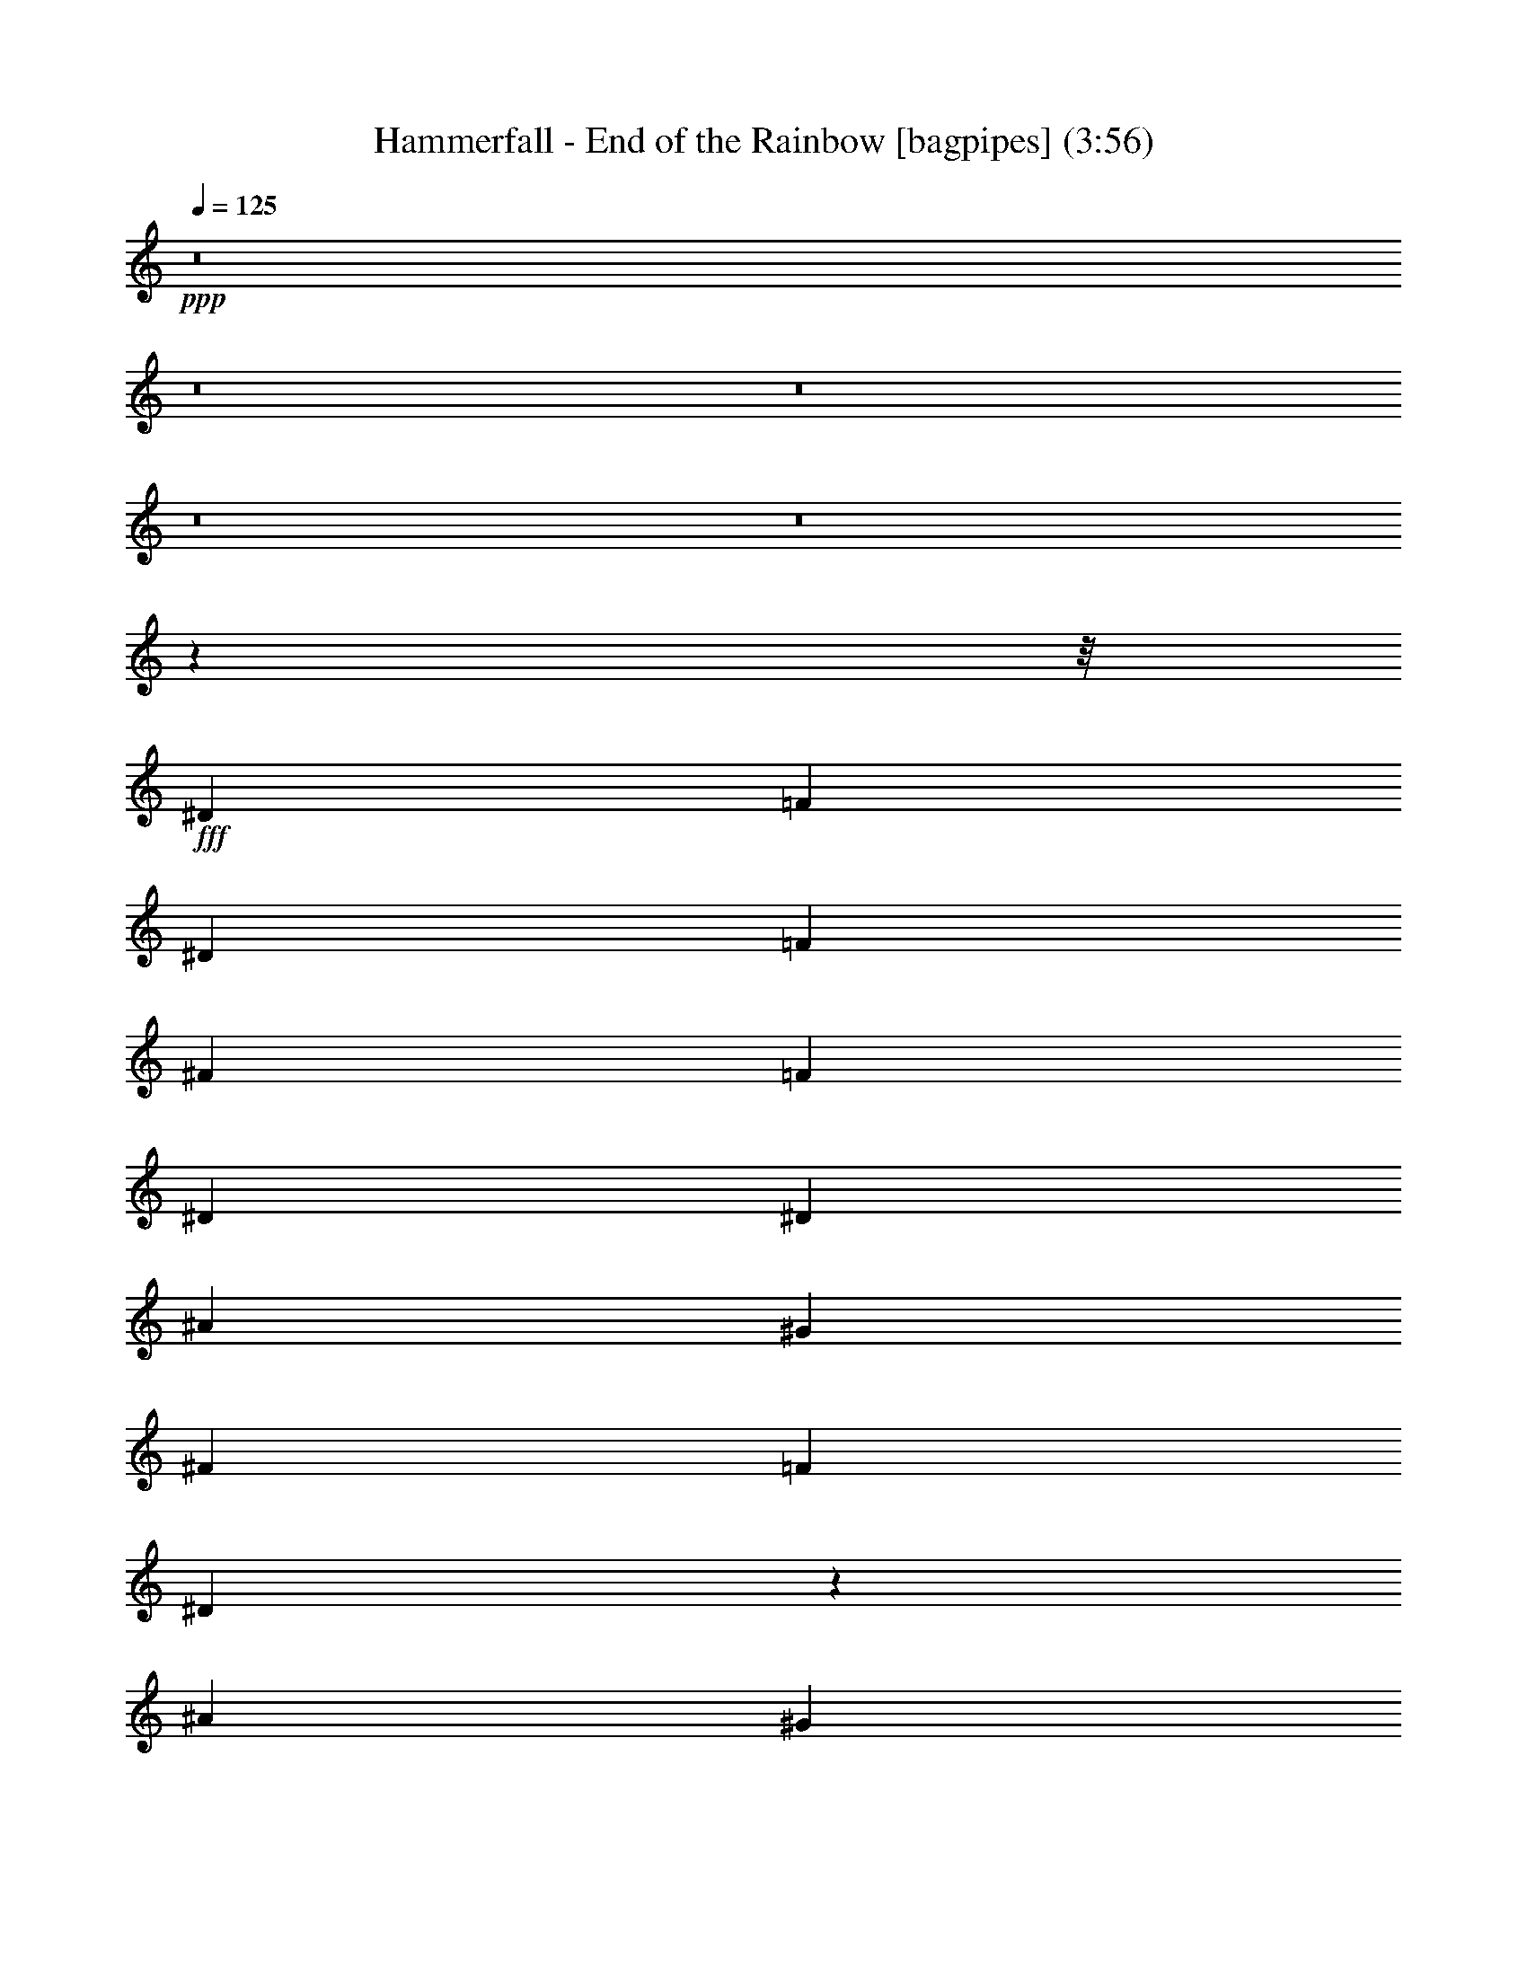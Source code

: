 % Produced with Bruzo's Transcoding Environment
% Transcribed by  Bruzo

X:41
T:  Hammerfall - End of the Rainbow [bagpipes] (3:56)
Z: Transcribed with BruTE 64
L: 1/4
Q: 125
K: C
+ppp+
z8
z8
z8
z8
z8
z159475/20096
z/8
+fff+
[^D12895/20096]
[=F19971/20096]
[^D7075/20096]
[=F12895/20096]
[^F403/1256]
[=F13523/20096]
[^D12895/20096]
[^D7075/20096]
[^A12895/20096]
[^G13523/20096]
[^F403/1256]
[=F13523/20096]
[^D19127/20096]
z10039/5024
[^A13209/5024]
[^G13209/5024]
[^F13155/5024]
z66575/20096
[^D13523/20096]
[=F19343/20096]
[^D7075/20096]
[=F12895/20096]
[^F403/1256]
[=F13523/20096]
[^D12895/20096]
[^D7075/20096]
[^A12895/20096]
[^G13523/20096]
[^F403/1256]
[=F13523/20096]
[^D19083/20096]
z5025/2512
[^A13209/5024]
[^G16433/10048]
[^A7075/20096]
[=B12895/20096]
[^A1643/628]
z13431/5024
[^G65731/20096]
[^F13523/20096]
[^G12895/20096]
[^F13523/20096]
[^D6623/5024]
z72733/20096
[^F6447/20096]
[^G13523/20096]
[^F403/1256]
[^G13209/10048]
[^F6447/20096]
[^G13523/20096]
[^F403/1256]
[^G9985/10048]
[^F12895/20096]
[^A13133/5024]
z6721/2512
[^D13209/10048]
[^F13209/10048]
[^A13209/5024]
[^d13209/10048]
[^d13209/10048]
[^c13523/20096]
[^A12895/20096]
[^F13523/20096]
[^F12895/20096]
[=B13209/10048]
[^A13523/20096]
[^G403/1256]
[^A59283/20096]
[^F13209/10048]
[^G13523/20096]
[^F403/1256]
[=F33731/20096]
z6545/5024
[^D13209/10048]
[^F13209/10048]
[^A13209/5024]
[^d13209/10048]
[^d13209/10048]
[^c13523/20096]
[^A12895/20096]
[^F13523/20096]
[^F403/1256]
[^F6447/20096]
[=B13209/10048]
[^A13523/20096]
[^G403/1256]
[^A32865/20096]
[^D13523/20096]
[^D12895/20096]
[^F13523/10048]
[^G403/1256]
[^F12895/20096]
[=F33687/20096]
z8
z90323/20096
[^D12895/20096]
[=F19971/20096]
[^D6447/20096]
[=F13523/20096]
[^F403/1256]
[=F13523/20096]
[^D6355/10048]
z1861/10048
[^D1769/10048]
[^A12895/20096]
[^G13523/20096]
[^F12895/20096]
[=F13523/20096]
[^D3321/2512]
z6567/5024
[^A13209/5024]
[^G13209/5024]
[^F13173/5024]
z66503/20096
[^D12895/20096]
[=F19971/20096]
[^D6447/20096]
[=F13523/20096]
[^F403/1256]
[=F13523/20096]
[^D12895/20096]
[^D7075/20096]
[^A12895/20096]
[^G13523/20096]
[^F12895/20096]
[=F13523/20096]
[^D6631/5024]
z3289/2512
[^A13209/5024]
[^G16433/10048]
[^A7075/20096]
[=B12895/20096]
[^A6581/2512]
z1657/628
[^G66359/20096]
[^F13523/20096]
[^G12895/20096]
[^F13523/20096]
[^D6641/5024]
z72661/20096
[^F6447/20096]
[^G13523/20096]
[^F403/1256]
[^G13209/10048]
[^F6447/20096]
[^G13523/20096]
[^F403/1256]
[^G9985/10048]
[^F12895/20096]
[^A13151/5024]
z839/314
[^D13209/10048]
[^F13209/10048]
[^A13209/5024]
[^d13209/10048]
[^d13209/10048]
[^c12895/20096]
[^A13523/20096]
[^F13523/20096]
[^F12895/20096]
[=B13209/10048]
[^A13523/20096]
[^G403/1256]
[^A59283/20096]
[^F13209/10048]
[^G13523/20096]
[^F403/1256]
[=F33803/20096]
z6527/5024
[^D13209/10048]
[^F13209/10048]
[^A13209/5024]
[^d13209/10048]
[^d13209/10048]
[^c13523/20096]
[^A12895/20096]
[^F13523/20096]
[^F403/1256]
[^F6447/20096]
[=B13209/10048]
[^A13523/20096]
[^G403/1256]
[^A32865/20096]
[^D13523/20096]
[^D12895/20096]
[^F13209/10048]
[^G1769/5024]
[^F12895/20096]
[=F33759/20096]
z8
z8
z8
z8
z8
z8
z8
z8
z8
z74055/20096
[^G12895/20096]
[^G13523/20096]
[^G13523/20096]
[^G12895/20096]
[^G403/1256]
[=E13523/20096]
[^D6447/20096]
[^C13739/20096]
z12679/20096
[=A13523/20096]
[=A12895/20096]
[=A13523/20096]
[=A12895/20096]
[=A1769/5024]
[=E12895/20096]
[^D6447/20096]
[^C13523/20096]
[^G39941/20096]
[^G12895/20096]
[=A13209/10048]
[^G13209/10048]
[^F13209/10048]
[=E13523/20096]
[^D12895/20096]
[^D13137/5024]
z13811/20096
[^G13523/20096]
[^G12895/20096]
[^G13523/20096]
[^G12895/20096]
[^G403/1256]
[=E13523/20096]
[^D6447/20096]
[^C13695/20096]
z12723/20096
[=A13523/20096]
[=A12895/20096]
[=A13523/20096]
[=A12895/20096]
[=A1769/5024]
[=E12895/20096]
[^D6447/20096]
[^C13523/20096]
[=E13209/10048]
[^F13523/20096]
[^G12895/20096]
[=A13209/10048]
[^G13209/10048]
[^F13209/10048]
[=E13523/20096]
[^D12895/20096]
[^D6683/2512]
[^D13209/10048]
[^F13209/10048]
[^A13209/5024]
[^d13209/10048]
[^d13209/10048]
[^c12895/20096]
[^A13523/20096]
[^F13523/20096]
[^F12895/20096]
[=B13209/10048]
[^A13523/20096]
[^G403/1256]
[^A59283/20096]
[^F13209/10048]
[^G13523/20096]
[^F403/1256]
[=F33787/20096]
z6531/5024
[^D13209/10048]
[^F13209/10048]
[^A13209/5024]
[^d13209/10048]
[^d13209/10048]
[^c13523/20096]
[^A12895/20096]
[^F13523/20096]
[^F403/1256]
[^F6447/20096]
[=B13209/10048]
[^A13523/20096]
[^G403/1256]
[^A32655/20096]
z13733/20096
[^D12895/20096]
[^F13209/10048]
[^G1769/5024]
[^F12895/20096]
[=F33743/20096]
z3271/2512
[=F13209/10048]
[^G13209/10048]
[=c13209/5024]
[=f13209/10048]
[=f13209/10048]
[^d13523/20096]
[=c12895/20096]
[^G13523/20096]
[^G12895/20096]
[^c13209/10048]
[=c13523/20096]
[^A403/1256]
[=c59283/20096]
[^G13523/10048]
[^A12895/20096]
[^G403/1256]
[=G33699/20096]
z6553/5024
[=F13209/10048]
[^G13209/10048]
[=c13209/5024]
[=f13209/10048]
[=f13209/10048]
[^d13523/20096]
[=c12895/20096]
[^G13523/20096]
[^G403/1256]
[^G6447/20096]
[^c13209/10048]
[=c13523/20096]
[^A403/1256]
[=c32567/20096]
z13821/20096
[=F13523/20096]
[^G13209/10048]
[^A403/1256]
[^G9985/10048]
[=G13209/5024]
[=G12895/20096]
[^G1769/5024]
[=G6447/20096]
[=F39603/10048]
z8
z8
z8
z11/16

X:61
T:  Hammerfall - End of the Rainbow [horn] (3:56)
Z: Transcribed with BruTE 40
L: 1/4
Q: 125
K: C
+ppp+
z8
z143353/20096
+ff+
[^C13523/20096^G13523/20096^c13523/20096]
[^D3171/5024^A3171/5024^d3171/5024]
z4557/628
[^D403/1256]
[=F7075/20096]
[^F12895/20096]
[^G13523/20096]
[^F403/1256]
[=F6447/20096]
[^D13523/20096^A13523/20096^d13523/20096]
[^D,403/1256]
[^D,6447/20096]
[^D,/8]
z11011/20096
[^D,403/1256]
[^D,6447/20096]
[^C1769/5024]
[^D6447/20096]
[^D,403/1256]
[^D,7075/20096]
[^D,1401/10048]
z10093/20096
[^D,403/1256]
[^D,7075/20096]
[^D,345/2512]
z10135/20096
[^D,403/1256]
[^D,7075/20096]
[^D,1359/10048]
z10177/20096
[^D,403/1256]
[^D,7075/20096]
[^F,12895/20096^C12895/20096^F12895/20096]
[^G,13523/20096^D13523/20096^G13523/20096]
[^D,/8^A,/8-^D/8-]
[^A,8853/10048^D8853/10048]
z775/2512
[^D,12895/20096^A,12895/20096^D12895/20096]
[^D,1769/5024]
[^D,6447/20096]
[^D,1275/10048]
z10345/20096
[^D,1769/5024]
[^D,6447/20096]
[^C403/1256]
[^D7075/20096]
[^D,403/1256]
[^D,6447/20096]
[^D,/8]
z11011/20096
[^D,403/1256]
[^D,6447/20096]
[^C403/1256]
[^D7075/20096]
[^D,403/1256]
[^D,6447/20096]
[^D,/8]
z11011/20096
[^D,403/1256]
[^D,6447/20096]
[^D1769/5024]
[=F6447/20096]
[^F12895/20096]
[^G13523/20096]
[^F403/1256]
[=F6447/20096]
[^D13523/20096^A13523/20096^d13523/20096]
[^D,403/1256]
[^D,6447/20096]
[^D,1735/10048]
z10053/20096
[^D,403/1256]
[^D,7075/20096]
[^C403/1256]
[^D6447/20096]
[^D,403/1256]
[^D,7075/20096]
[^D,1379/10048]
z10137/20096
[^D,403/1256]
[^D,7075/20096]
[^D,679/5024]
z10179/20096
[^D,403/1256]
[^D,7075/20096]
[^D,1337/10048]
z10221/20096
[^D,1769/5024]
[^D,6447/20096]
[^F,12895/20096^C12895/20096^F12895/20096]
[^G,13523/20096^D13523/20096^G13523/20096]
[^D,/8^A,/8-^D/8-]
[^A,8831/10048^D8831/10048]
z1561/5024
[^F13209/5024^c13209/5024^f13209/5024]
[=F13209/5024=c13209/5024=f13209/5024]
[^D13523/20096^A13523/20096^d13523/20096]
[^D,403/1256]
[^D,6447/20096]
[^D,/8]
z11011/20096
[^D,403/1256]
[^D,6447/20096]
[^D1769/5024]
[=F6447/20096]
[^F12895/20096]
[^G13523/20096]
[^F403/1256]
[=F6447/20096]
[^D13523/20096^A13523/20096^d13523/20096]
[^D,403/1256]
[^D,7075/20096]
[^D,1399/10048]
z10097/20096
[^D,403/1256]
[^D,7075/20096]
[^C403/1256]
[^D6447/20096]
[^D,403/1256]
[^D,7075/20096]
[^D,1357/10048]
z10181/20096
[^D,403/1256]
[^D,7075/20096]
[^C403/1256]
[^D6447/20096]
[^D,1769/5024]
[^D,6447/20096]
[^D,1315/10048]
z10265/20096
[^D,1769/5024]
[^D,6447/20096]
[^D403/1256]
[=F6447/20096]
[^F13523/20096]
[^G12895/20096]
[^F1769/5024]
[=F6447/20096]
[^F13209/5024^c13209/5024^f13209/5024]
[=F13209/5024=c13209/5024=f13209/5024]
[^D13523/20096^A13523/20096^d13523/20096]
[^D,403/1256]
[^D,6447/20096]
[^D,/8]
z11011/20096
[^D,403/1256]
[^D,6447/20096]
[^D,/8]
z11011/20096
[^D,403/1256]
[^D,6447/20096]
[^D,1733/10048]
z10057/20096
[^D,403/1256]
[^D,7075/20096]
[^G,39627/10048^D39627/10048^G39627/10048]
[^G,13209/10048^D13209/10048^G13209/10048]
[^D,12895/20096^A,12895/20096^D12895/20096]
[^D,1769/5024]
[^D,6447/20096]
[^D,1293/10048]
z10309/20096
[^D,1769/5024]
[^D,6447/20096]
[^C403/1256]
[^D6447/20096]
[^D,1769/5024]
[^D,6447/20096]
[^D,/8]
z11011/20096
[^D,403/1256]
[^D,6447/20096]
[=B,13209/5024^F13209/5024=B13209/5024]
[^F,13209/5024^C13209/5024^F13209/5024]
[^A,13523/20096=F13523/20096^A13523/20096]
[^A,403/1256]
[^A,6447/20096]
[^A,13523/20096=F13523/20096^A13523/20096]
[^A,403/1256]
[^A,6447/20096]
[^A,1769/5024]
[=B,6447/20096]
[^A,403/1256]
[^G,7075/20096]
[^A,6421/10048]
z1697/2512
[^D,13209/2512^A,13209/2512^D13209/2512]
[=B,13209/5024^F13209/5024=B13209/5024]
[^F,13209/5024^C13209/5024^F13209/5024]
[^G,13523/20096^D13523/20096^G13523/20096]
[^G,403/1256]
[^G,6447/20096]
[^G,13523/20096^D13523/20096^G13523/20096]
[^G,403/1256]
[^G,6447/20096]
[^D,13209/5024^A,13209/5024^D13209/5024]
[^F,13523/20096^C13523/20096^F13523/20096]
[^F,403/1256]
[^F,6447/20096]
[^F,13523/20096^C13523/20096^F13523/20096]
[^F,403/1256]
[^F,7075/20096]
[=F,39313/20096=C39313/20096=F39313/20096]
[^F,403/1256]
[=F,7075/20096]
[^D,12895/20096^A,12895/20096^D12895/20096]
[^D,403/1256]
[^D,7075/20096]
[^D,12895/20096^A,12895/20096^D12895/20096]
[^D,1769/5024]
[^D,6447/20096]
[^D,12895/20096^A,12895/20096^D12895/20096]
[^D,1769/5024]
[^D,6447/20096]
[^D,12895/20096^A,12895/20096^D12895/20096]
[^D,1769/5024]
[^D,6447/20096]
[=B,13209/5024^F13209/5024=B13209/5024]
[^F,13209/5024^C13209/5024^F13209/5024]
[^G,13523/20096^D13523/20096^G13523/20096]
[^G,403/1256]
[^G,6447/20096]
[^G,13523/20096^D13523/20096^G13523/20096]
[^G,403/1256]
[^G,6447/20096]
[^D,13209/5024^A,13209/5024^D13209/5024]
[^F,13523/20096^C13523/20096^F13523/20096]
[^F,403/1256]
[^F,7075/20096]
[^F,12895/20096^C12895/20096^F12895/20096]
[^F,403/1256]
[^F,7075/20096]
[=F,13209/5024=C13209/5024=F13209/5024]
[^G,63/16-^D63/16^G63/16]
[^G,1659/1256^D1659/1256^G1659/1256]
[^F,13209/5024^C13209/5024^F13209/5024]
[^D1545/5024^A1545/5024^d1545/5024]
z729/314
[^D13523/20096^A13523/20096^d13523/20096]
[^D,403/1256]
[^D,6447/20096]
[^D,/8]
z11011/20096
[^D,403/1256]
[^D,6447/20096]
[^C1769/5024]
[^D6447/20096]
[^D,403/1256]
[^D,6447/20096]
[^D,1729/10048]
z10065/20096
[^D,403/1256]
[^D,7075/20096]
[^D,697/5024]
z10107/20096
[^D,403/1256]
[^D,7075/20096]
[^D,1373/10048]
z10149/20096
[^D,403/1256]
[^D,7075/20096]
[^F,12895/20096^C12895/20096^F12895/20096]
[^G,13523/20096^D13523/20096^G13523/20096]
[^D,/8^A,/8-^D/8-]
[^A,8867/10048^D8867/10048]
z1543/5024
[^F13209/5024^c13209/5024^f13209/5024]
[=F13209/5024=c13209/5024=f13209/5024]
[^D13523/20096^A13523/20096^d13523/20096]
[^D,403/1256]
[^D,6447/20096]
[^D,/8]
z11011/20096
[^D,403/1256]
[^D,6447/20096]
[^D403/1256]
[=F7075/20096]
[^F12895/20096]
[^G13523/20096]
[^F403/1256]
[=F6447/20096]
[^D13523/20096^A13523/20096^d13523/20096]
[^D,403/1256]
[^D,6447/20096]
[^D,1749/10048]
z10025/20096
[^D,403/1256]
[^D,6447/20096]
[^C1769/5024]
[^D6447/20096]
[^D,403/1256]
[^D,7075/20096]
[^D,1393/10048]
z10109/20096
[^D,403/1256]
[^D,7075/20096]
[^C403/1256]
[^D6447/20096]
[^D,403/1256]
[^D,7075/20096]
[^D,1351/10048]
z10193/20096
[^D,403/1256]
[^D,7075/20096]
[^D403/1256]
[=F6447/20096]
[^F13523/20096]
[^G12895/20096]
[^F1769/5024]
[=F6447/20096]
[^F13209/5024^c13209/5024^f13209/5024]
[=F13209/5024=c13209/5024=f13209/5024]
[^D13523/20096^A13523/20096^d13523/20096]
[^D,403/1256]
[^D,6447/20096]
[^D,/8]
z11011/20096
[^D,403/1256]
[^D,6447/20096]
[^D,/8]
z11011/20096
[^D,403/1256]
[^D,6447/20096]
[^D,/8]
z11011/20096
[^D,403/1256]
[^D,6447/20096]
[^G,39941/10048^D39941/10048^G39941/10048]
[^G,13209/10048^D13209/10048^G13209/10048]
[^D,12895/20096^A,12895/20096^D12895/20096]
[^D,1769/5024]
[^D,6447/20096]
[^D,1329/10048]
z10237/20096
[^D,1769/5024]
[^D,6447/20096]
[^C403/1256]
[^D6447/20096]
[^D,1769/5024]
[^D,6447/20096]
[^D,1287/10048]
z10321/20096
[^D,1769/5024]
[^D,6447/20096]
[=B,13209/5024^F13209/5024=B13209/5024]
[^F,13209/5024^C13209/5024^F13209/5024]
[^A,13523/20096=F13523/20096^A13523/20096]
[^A,403/1256]
[^A,6447/20096]
[^A,13523/20096=F13523/20096^A13523/20096]
[^A,403/1256]
[^A,6447/20096]
[^A,1769/5024]
[=B,6447/20096]
[^A,403/1256]
[^G,6447/20096]
[^A,6771/10048]
z211/314
[^D,13209/2512^A,13209/2512^D13209/2512]
[=B,13209/5024^F13209/5024=B13209/5024]
[^F,13209/5024^C13209/5024^F13209/5024]
[^G,13523/20096^D13523/20096^G13523/20096]
[^G,403/1256]
[^G,6447/20096]
[^G,13523/20096^D13523/20096^G13523/20096]
[^G,403/1256]
[^G,6447/20096]
[^D,13209/5024^A,13209/5024^D13209/5024]
[^F,13523/20096^C13523/20096^F13523/20096]
[^F,403/1256]
[^F,6447/20096]
[^F,13523/20096^C13523/20096^F13523/20096]
[^F,403/1256]
[^F,6447/20096]
[=F,39941/20096=C39941/20096=F39941/20096]
[^F,403/1256]
[=F,7075/20096]
[^D,12895/20096^A,12895/20096^D12895/20096]
[^D,403/1256]
[^D,7075/20096]
[^D,12895/20096^A,12895/20096^D12895/20096]
[^D,403/1256]
[^D,7075/20096]
[^D,12895/20096^A,12895/20096^D12895/20096]
[^D,1769/5024]
[^D,6447/20096]
[^D,12895/20096^A,12895/20096^D12895/20096]
[^D,1769/5024]
[^D,6447/20096]
[=B,13209/5024^F13209/5024=B13209/5024]
[^F,13209/5024^C13209/5024^F13209/5024]
[^G,13523/20096^D13523/20096^G13523/20096]
[^G,403/1256]
[^G,6447/20096]
[^G,13523/20096^D13523/20096^G13523/20096]
[^G,403/1256]
[^G,6447/20096]
[^D,13209/5024^A,13209/5024^D13209/5024]
[^F,13523/20096^C13523/20096^F13523/20096]
[^F,403/1256]
[^F,6447/20096]
[^F,13523/20096^C13523/20096^F13523/20096]
[^F,403/1256]
[^F,7075/20096]
[=F,13209/5024=C13209/5024=F13209/5024]
[^G,63/16-^D63/16^G63/16]
[^G,1659/1256^D1659/1256^G1659/1256]
[^F,13209/5024^C13209/5024^F13209/5024]
[^D1563/5024^A1563/5024^d1563/5024]
z6629/2512
[=c3/16-=f3/16]
[=c109/628]
z6267/20096
[=c3781/20096=f3781/20096]
z1333/10048
[=c13523/20096=f13523/20096]
[=F2651/20096]
z3797/20096
[=c/8=f/8]
z3935/20096
[=F1769/5024]
[=c347/2512=f347/2512]
z10119/20096
[=c6447/20096=f6447/20096]
[^A1769/5024^d1769/5024]
[=c6447/20096=f6447/20096]
[^A12615/20096^d12615/20096]
z1839/5024
[=c673/5024=f673/5024]
z3755/20096
[=F3781/20096]
z2667/20096
[=c3613/20096=f3613/20096]
z1731/10048
[=c12895/20096=f12895/20096]
[=F/8]
z123/628
[=c/8=f/8]
z4563/20096
[=F403/1256]
[=c163/1256=f163/1256]
z10287/20096
[=c7075/20096=f7075/20096]
[^A403/1256^d403/1256]
[=c6447/20096=f6447/20096]
[^d13703/20096^g13703/20096]
z1567/5024
[=c945/5024=f945/5024]
z9743/20096
[=c2817/20096=f2817/20096]
z1815/10048
[=c12895/20096=f12895/20096]
[=F/8]
z1141/5024
[=c2775/20096=f2775/20096]
z459/2512
[=F403/1256]
[=c231/1256=f231/1256]
z9827/20096
[=c6447/20096=f6447/20096]
[^A403/1256^d403/1256]
[=c6447/20096=f6447/20096]
[^A13523/20096^d13523/20096]
[=F403/1256]
[=c1845/5024=f1845/5024]
z6143/20096
[=F/8-=c/8=f/8-]
[=F3935/20096=f3935/20096]
[=c6893/10048=f6893/10048]
z1579/2512
[=F13523/20096]
[^D12895/20096]
[=C13523/20096]
[^A,12895/20096]
[=f13209/10048]
[^g13209/10048]
[=c'39941/20096]
[^a403/1256]
[=c'7075/20096]
[^c39313/20096]
[=c'403/1256]
[^a7075/20096]
[=c'39313/20096]
[^a1769/5024]
[=c'6447/20096]
[^c39313/20096]
[=c'1769/5024]
[^a6447/20096]
[^g39941/20096]
[^g403/1256=c'403/1256]
[^a6447/20096]
[^c4717/20096]
[=c'4089/20096]
[^a4717/20096]
[=c'4089/20096]
[^a4717/20096]
[^g4089/20096]
[^a4717/20096]
[^g4089/20096]
[=g4717/20096]
[^g4089/20096]
[=g4717/20096]
[=f4089/20096]
[=g4717/20096]
[=f4089/20096]
[^d4717/20096]
[=f4089/20096]
[^d4717/20096]
[^c4089/20096]
[^d4717/20096]
[^c4089/20096]
[=c4717/20096]
[^c4089/20096]
[=c4717/20096]
[^A4089/20096]
[=b13523/20096]
[^c12895/20096]
[^d13523/20096]
[^c403/1256]
[^d6447/20096]
[=e19971/20096]
[^d3537/20096]
[^c1769/10048]
[^d19343/20096]
[^c3537/20096]
[^d1769/10048]
[=e19343/20096]
[^c3537/20096]
[^d1769/10048]
[=e19343/20096]
[^d3537/20096]
[=e1769/10048]
[^d4889/2512]
z2459/10048
[^d4089/20096]
[^d4717/20096]
[^d12895/20096]
[^c4717/20096]
[^d4089/20096]
[^d4717/20096]
[^d12895/20096]
[^c1769/5024]
[^d6447/20096]
[^g13523/20096]
[^f403/1256]
[=e6447/20096]
[^d13209/10048]
[^g4717/20096]
[=a4089/20096]
+mf+
[^g4717/20096]
+ff+
[^f4089/20096]
[^g4717/20096]
+mf+
[^f4089/20096]
+ff+
[=e4717/20096]
[^f4089/20096]
+mf+
[=e4717/20096]
+ff+
[^d4089/20096]
[=e4717/20096]
+mf+
[^d4089/20096]
+ff+
[^g4717/20096]
+mf+
[=a4089/20096]
[^g4717/20096]
+ff+
[^f4089/20096]
+mf+
[^g4717/20096]
[^f4089/20096]
+ff+
[=e4717/20096]
+mf+
[^f4089/20096]
[=e4717/20096]
+ff+
[^d4089/20096]
+mf+
[=e4717/20096]
[^d4089/20096]
+ff+
[^c13523/20096-^g13523/20096]
[^c12895/20096-^g12895/20096]
[^c6887/10048-^g6887/10048]
[^c1659/2512^g1659/2512]
[^g12895/20096]
[^g403/1256]
[=e13523/20096]
[^d6447/20096]
[^c13739/20096]
z12679/20096
[^c13523/20096]
[^c12895/20096]
[^c13523/20096]
[^c12895/20096]
[^c1769/5024]
[=a12895/20096]
[^g6447/20096]
[^f13523/20096]
[^c13209/5024]
[^c13209/5024]
[=b13209/5024]
[=b13137/5024]
z13811/20096
[^c13523/20096]
[^c12895/20096]
[^c13523/20096]
[^c12895/20096]
[^c403/1256]
[^g13523/20096]
[^f6447/20096]
[=e13695/20096]
z12723/20096
[^c13523/20096]
[^c12895/20096]
[^c13523/20096]
[^c12895/20096]
[^c1769/5024]
[=a12895/20096]
[^g6447/20096]
[^f13523/20096]
[=e13209/10048]
[^f13523/20096]
[^g12895/20096]
[=a13209/10048]
[^g13209/10048]
[^f13209/10048]
[=e13523/20096]
[^d12895/20096]
[^d6683/2512]
[^D,13209/2512^A,13209/2512^D13209/2512]
[=B,13209/5024^F13209/5024=B13209/5024]
[^F,13209/5024^C13209/5024^F13209/5024]
[^G,13523/20096^D13523/20096^G13523/20096]
[^G,403/1256]
[^G,6447/20096]
[^G,13523/20096^D13523/20096^G13523/20096]
[^G,403/1256]
[^G,6447/20096]
[^D,13209/5024^A,13209/5024^D13209/5024]
[^F,13523/20096^C13523/20096^F13523/20096]
[^F,403/1256]
[^F,6447/20096]
[^F,13523/20096^C13523/20096^F13523/20096]
[^F,403/1256]
[^F,6447/20096]
[=F,39941/20096=C39941/20096=F39941/20096]
[^F,403/1256]
[=F,7075/20096]
[^D,12895/20096^A,12895/20096^D12895/20096]
[^D,403/1256]
[^D,7075/20096]
[^D,12895/20096^A,12895/20096^D12895/20096]
[^D,403/1256]
[^D,7075/20096]
[^D,12895/20096^A,12895/20096^D12895/20096]
[^D,1769/5024]
[^D,6447/20096]
[^D,12895/20096^A,12895/20096^D12895/20096]
[^D,1769/5024]
[^D,6447/20096]
[=B,13209/5024^F13209/5024=B13209/5024]
[^F,13209/5024^C13209/5024^F13209/5024]
[^G,13523/20096^D13523/20096^G13523/20096]
[^G,403/1256]
[^G,6447/20096]
[^G,13523/20096^D13523/20096^G13523/20096]
[^G,403/1256]
[^G,6447/20096]
[^D,13209/5024^A,13209/5024^D13209/5024]
[^F,13523/20096^C13523/20096^F13523/20096]
[^F,403/1256]
[^F,6447/20096]
[^F,13523/20096^C13523/20096^F13523/20096]
[^F,403/1256]
[^F,7075/20096]
[=F,13209/5024=C13209/5024=F13209/5024]
[=F,12895/20096=C12895/20096=F12895/20096]
[=F,403/1256]
[=F,7075/20096]
[=F,12895/20096=C12895/20096=F12895/20096]
[=F,1769/5024]
[=F,6447/20096]
[=F,12895/20096=C12895/20096=F12895/20096]
[=F,1769/5024]
[=F,6447/20096]
[=F,12895/20096=C12895/20096=F12895/20096]
[=F,1769/5024]
[=F,6447/20096]
[^C13209/5024^G13209/5024^c13209/5024]
[^G,13209/5024^D13209/5024^G13209/5024]
[^A,13523/20096=F13523/20096^A13523/20096]
[^A,403/1256]
[^A,6447/20096]
[^A,13523/20096=F13523/20096^A13523/20096]
[^A,403/1256]
[^A,6447/20096]
[=F,13209/5024=C13209/5024=F13209/5024]
[^G,13523/20096^D13523/20096^G13523/20096]
[^G,403/1256]
[^G,7075/20096]
[^G,12895/20096^D12895/20096^G12895/20096]
[^G,403/1256]
[^G,7075/20096]
[=G,39313/20096=D39313/20096=G39313/20096]
[^G,403/1256]
[=G,7075/20096]
[=F,12895/20096=C12895/20096=F12895/20096]
[=F,1769/5024]
[=F,6447/20096]
[=F,12895/20096=C12895/20096=F12895/20096]
[=F,1769/5024]
[=F,6447/20096]
[=F,12895/20096=C12895/20096=F12895/20096]
[=F,1769/5024]
[=F,6447/20096]
[=F,12895/20096=C12895/20096=F12895/20096]
[=F,1769/5024]
[=F,6447/20096]
[^C13209/5024^G13209/5024^c13209/5024]
[^G,13209/5024^D13209/5024^G13209/5024]
[^A,13523/20096=F13523/20096^A13523/20096]
[^A,403/1256]
[^A,6447/20096]
[^A,13523/20096=F13523/20096^A13523/20096]
[^A,403/1256]
[^A,6447/20096]
[=F,6683/2512=C6683/2512=F6683/2512]
[^G,12895/20096^D12895/20096^G12895/20096]
[^G,403/1256]
[^G,7075/20096]
[^G,12895/20096^D12895/20096^G12895/20096]
[^G,403/1256]
[^G,7075/20096]
[^A,12895/20096=F12895/20096^A12895/20096]
[^G,13523/20096^D13523/20096^G13523/20096]
[=F,12895/20096=C12895/20096=F12895/20096]
[^D,13643/20096^A,13643/20096^D13643/20096]
z791/2512
[=c3/16-=f3/16]
[=c/8]
z7243/20096
[=c2757/20096=f2757/20096]
z1845/10048
[=c12895/20096=f12895/20096]
[=F/8]
z1141/5024
[=c2715/20096=f2715/20096]
z933/5024
[=F403/1256]
[=c909/5024=f909/5024]
z9887/20096
[=c6447/20096=f6447/20096]
[^A403/1256^d403/1256]
[=c7075/20096=f7075/20096]
[^A12847/20096^d12847/20096]
z203/628
[=c111/628=f111/628]
z3523/20096
[=F2757/20096]
z3691/20096
[=c3845/20096=f3845/20096]
z1301/10048
[=c13523/20096=f13523/20096]
[=F2715/20096]
z3733/20096
[=c2547/20096=f2547/20096]
z975/5024
[=F403/1256]
[=c867/5024=f867/5024]
z10055/20096
[=c6447/20096=f6447/20096]
[^A1769/5024^d1769/5024]
[=c6447/20096=f6447/20096]
[^d12679/20096^g12679/20096]
z1823/5024
[=c689/5024=f689/5024]
z10139/20096
[=c3677/20096=f3677/20096]
z1385/10048
[=c13523/20096=f13523/20096]
[=F2547/20096]
z3901/20096
[=c/8=f/8]
z3935/20096
[=F1769/5024]
[=c167/1256=f167/1256]
z10223/20096
[=c7075/20096=f7075/20096]
[^A403/1256^d403/1256]
[=c6447/20096=f6447/20096]
[^A13523/20096^d13523/20096]
[=F689/5024]
z923/5024
[=c1589/5024=f1589/5024]
z6539/20096
[=F7075/20096=c7075/20096=f7075/20096]
[=c6381/10048=f6381/10048]
z1707/2512
[^A,12895/20096=F12895/20096^A12895/20096]
[^G,13523/20096^D13523/20096^G13523/20096]
[=F,12895/20096=C12895/20096=F12895/20096]
[^D,13523/20096^A,13523/20096^D13523/20096]
[=F,19971/20096=C19971/20096=F19971/20096]
[=F,32857/20096=C32857/20096=F32857/20096]
z25/4

X:51
T:  Hammerfall - End of the Rainbow [flute] (3:56)
Z: Transcribed with BruTE 80
L: 1/4
Q: 125
K: C
+ppp+
z8
z8
z8
z8
z8
z8
z8
z9725/5024
+fff+
[^F13209/5024]
[=F13209/5024]
[^D13155/5024]
z8
z1629/314
[^F13209/5024]
[=F16433/10048]
[^F7075/20096]
[^G12895/20096]
[^F1643/628]
z8
z8
z9719/1256
[^D13209/10048]
[^F13209/10048]
[^A13209/5024]
[^f13209/10048]
[^f13209/10048]
[^f13523/20096]
[^c12895/20096]
[^A13523/20096]
[^A12895/20096]
[^d13209/10048]
[^d13523/20096]
[^d403/1256]
[^A59283/20096]
[^A13209/10048]
[=B13523/20096]
[^A403/1256]
[^G33731/20096]
z6545/5024
[^D13209/10048]
[^F13209/10048]
[^A13209/5024]
[^f13209/10048]
[^f13209/10048]
[^f13523/20096]
[^c12895/20096]
[^A13523/20096]
[^A403/1256]
[^A6447/20096]
[^d13209/10048]
[^d13523/20096]
[^d403/1256]
[^A32865/20096]
[^F13523/20096]
[^F12895/20096]
[^A13523/10048]
[=B403/1256]
[^A12895/20096]
[^G33687/20096]
z8
z8
z32001/5024
[^F13209/5024]
[=F13209/5024]
[^D13173/5024]
z8
z13023/2512
[^F13209/5024]
[=F16433/10048]
[^F7075/20096]
[^G12895/20096]
[^F6581/2512]
z8
z8
z19429/2512
[^D13209/10048]
[^F13209/10048]
[^A13209/5024]
[^f13209/10048]
[^f13209/10048]
[^f12895/20096]
[^c13523/20096]
[^A13523/20096]
[^A12895/20096]
[^d13209/10048]
[^d13523/20096]
[^d403/1256]
[^A59283/20096]
[^A13209/10048]
[=B13523/20096]
[^A403/1256]
[^G33803/20096]
z6527/5024
[^D13209/10048]
[^F13209/10048]
[^A13209/5024]
[^f13209/10048]
[^f13209/10048]
[^f13523/20096]
[^c12895/20096]
[^A13523/20096]
[^A403/1256]
[^A6447/20096]
[^d13209/10048]
[^d13523/20096]
[^d403/1256]
[^A32865/20096]
[^F13523/20096]
[^F12895/20096]
[^A13209/10048]
[=B1769/5024]
[^A12895/20096]
[^G33759/20096]
z8
z8
z8
z8
z4435/5024
[=C13209/10048]
[=F13209/10048]
[^G39941/20096]
[=G403/1256]
[^G7075/20096]
[^A39313/20096]
[^G403/1256]
[=G7075/20096]
[^G39313/20096]
[=G1769/5024]
[^G6447/20096]
[^A39313/20096]
[^G1769/5024]
[=G6447/20096]
[=F39941/20096]
[^G403/1256]
[=G6447/20096]
[^A4717/20096]
[^G4089/20096]
[=G4717/20096]
[^G4089/20096]
[=G4717/20096]
[=F4089/20096]
[=G4717/20096]
[=F4089/20096]
[^D4717/20096]
[=F4089/20096]
[^D4717/20096]
[^C4089/20096]
[^D4717/20096]
[^C4089/20096]
[=C4717/20096]
[^C4089/20096]
[=C4717/20096]
[^A,4089/20096]
[=C4717/20096]
[^A,4089/20096]
[^G,4717/20096]
[^A,4089/20096]
[^G,4717/20096]
[=G,4089/20096]
[^G13523/20096]
[^A12895/20096]
[=B13523/20096]
[^A403/1256]
[=B6447/20096]
[^c19971/20096]
[=B3537/20096]
[^A1769/10048]
[=B19343/20096]
[^A3537/20096]
[=B1769/10048]
[^c19343/20096]
[^A3537/20096]
[=B1769/10048]
[^c19343/20096]
[=B3537/20096]
[^c1769/10048]
[=c4889/2512]
z2459/10048
[^d4089/20096]
[^d4717/20096]
[^d12895/20096]
[^c4717/20096]
[^d4089/20096]
[^d4717/20096]
[^d12895/20096]
[^c1769/5024]
[^d6447/20096]
[^g13523/20096]
[^f403/1256]
[=e6447/20096]
[^d13209/10048]
[^g4717/20096]
[=a4089/20096]
[^g4717/20096]
[^f4089/20096]
[^g4717/20096]
[^f4089/20096]
[=e4717/20096]
[^f4089/20096]
[=e4717/20096]
[^d4089/20096]
[=e4717/20096]
[^d4089/20096]
[=e4717/20096]
[^f4089/20096]
[=e4717/20096]
[^d4089/20096]
[=e4717/20096]
[^d4089/20096]
[^c4717/20096]
[^d4089/20096]
[^c4717/20096]
[=c4089/20096]
[^c4717/20096]
[=c3845/20096]
z119439/20096
[=A13523/20096]
[=A12895/20096]
[=A13523/20096]
[=A12895/20096]
[=A1769/5024]
[=E12895/20096]
[^D6447/20096]
[^C13523/20096]
[^G13209/5024]
[=A13209/10048]
[^G13209/10048]
[^F13209/10048]
[=E13523/20096]
[^D12895/20096]
[^D13137/5024]
z13811/20096
[^G13523/20096]
[^G12895/20096]
[^G13523/20096]
[^G12895/20096]
[^G403/1256]
[=E13523/20096]
[^D6447/20096]
[^C13695/20096]
z12723/20096
[=A13523/20096]
[=A12895/20096]
[=A13523/20096]
[=A12895/20096]
[=A1769/5024]
[=E12895/20096]
[^D6447/20096]
[^C13523/20096]
[^C13209/10048]
[^D13523/20096]
[=E12895/20096]
[^F13209/10048]
[=E13209/10048]
[^D13209/10048]
[^C13523/20096]
[=C12895/20096]
[=C6683/2512]
[^D13209/10048]
[^F13209/10048]
[^A13209/5024]
[^f13209/10048]
[^f13209/10048]
[^f12895/20096]
[^c13523/20096]
[^A13523/20096]
[^A12895/20096]
[^d13209/10048]
[^d13523/20096]
[^d403/1256]
[^A59283/20096]
[^A13209/10048]
[=B13523/20096]
[^A403/1256]
[^G33787/20096]
z6531/5024
[^D13209/10048]
[^F13209/10048]
[^A13209/5024]
[^f13209/10048]
[^f13209/10048]
[^f13523/20096]
[^c12895/20096]
[^A13523/20096]
[^A403/1256]
[^A6447/20096]
[^d13209/10048]
[^d13523/20096]
[^d403/1256]
[^A32655/20096]
z13733/20096
[^F12895/20096]
[^A13209/10048]
[=B1769/5024]
[^A12895/20096]
[^G33743/20096]
z3271/2512
[=F13209/10048]
[^G13209/10048]
[=c13209/5024]
[^g13209/10048]
[^g13209/10048]
[^g13523/20096]
[^d12895/20096]
[=c13523/20096]
[=c12895/20096]
[=f13209/10048]
[=f13523/20096]
[=f403/1256]
[=c59283/20096]
[=c13523/10048]
[^c12895/20096]
[=c403/1256]
[^A33699/20096]
z6553/5024
[=F13209/10048]
[^G13209/10048]
[=c13209/5024]
[^g13209/10048]
[^g13209/10048]
[^g13523/20096]
[^d12895/20096]
[=c13523/20096]
[=c403/1256]
[=c6447/20096]
[=f13209/10048]
[=f13523/20096]
[=f403/1256]
[=c32567/20096]
z13821/20096
[^G13523/20096]
[=c13209/10048]
[^c403/1256]
[=c12895/20096]
[^A33655/20096]
z8
z8
z8
z29/4

X:11
T:  Hammerfall - End of the Rainbow [lute] (3:56)
Z: Transcribed with BruTE 100
L: 1/4
Q: 125
K: C
+ppp+
z8
z143353/20096
+fff+
[^c13523/20096^g13523/20096]
[^d3171/5024^a3171/5024]
z4557/628
[^D403/1256]
[=F7075/20096]
[^F12895/20096]
[^G13523/20096]
[^F403/1256]
[=F6447/20096]
[^D13523/20096^A13523/20096^d13523/20096]
[^D403/1256]
[^D6447/20096]
[^D/8]
z11011/20096
[^D403/1256]
[^D6447/20096]
[^G1769/5024]
[^A6447/20096]
[^D403/1256]
[^D7075/20096]
[^D1401/10048]
z10093/20096
[^D403/1256]
[^D7075/20096]
[^D345/2512]
z10135/20096
[^D403/1256]
[^D7075/20096]
[^D1359/10048]
z10177/20096
[^D403/1256]
[^D7075/20096]
[^F12895/20096^c12895/20096^f12895/20096]
[^G13523/20096^d13523/20096^g13523/20096]
[^D/8^A/8-^d/8-]
[^A8853/10048^d8853/10048]
z775/2512
[^D12895/20096^A12895/20096^d12895/20096]
[^D1769/5024]
[^D6447/20096]
[^D1275/10048]
z10345/20096
[^D1769/5024]
[^D6447/20096]
[^G403/1256]
[^A7075/20096]
[^D403/1256]
[^D6447/20096]
[^D/8]
z11011/20096
[^D403/1256]
[^D6447/20096]
[^G403/1256]
[^A7075/20096]
[^D403/1256]
[^D6447/20096]
[^D/8]
z11011/20096
[^D403/1256]
[^D6447/20096]
[^D1769/5024]
[=F6447/20096]
[^F12895/20096]
[^G13523/20096]
[^F403/1256]
[=F6447/20096]
[^D13523/20096^A13523/20096^d13523/20096]
[^D403/1256]
[^D6447/20096]
[^D1735/10048]
z10053/20096
[^D403/1256]
[^D7075/20096]
[^G403/1256]
[^A6447/20096]
[^D403/1256]
[^D7075/20096]
[^D1379/10048]
z10137/20096
[^D403/1256]
[^D7075/20096]
[^D679/5024]
z10179/20096
[^D403/1256]
[^D7075/20096]
[^D1337/10048]
z10221/20096
[^D1769/5024]
[^D6447/20096]
[^F12895/20096^c12895/20096^f12895/20096]
[^G13523/20096^d13523/20096^g13523/20096]
[^D/8^A/8-^d/8-]
[^A8831/10048^d8831/10048]
z1561/5024
[^F13209/5024^c13209/5024^f13209/5024]
[=F13209/5024=c13209/5024=f13209/5024]
[^D13523/20096^A13523/20096^d13523/20096]
[^D403/1256]
[^D6447/20096]
[^D/8]
z11011/20096
[^D403/1256]
[^D6447/20096]
[^D1769/5024]
[=F6447/20096]
[^F12895/20096]
[^G13523/20096]
[^F403/1256]
[=F6447/20096]
[^D867/5024]
z10055/20096
[^D403/1256]
[^D7075/20096]
[^D1399/10048]
z10097/20096
[^D403/1256]
[^D7075/20096]
[^G403/1256]
[^A6447/20096]
[^D403/1256]
[^D7075/20096]
[^D1357/10048]
z10181/20096
[^D403/1256]
[^D7075/20096]
[^G403/1256]
[^A6447/20096]
[^D1769/5024]
[^D6447/20096]
[^D1315/10048]
z10265/20096
[^D1769/5024]
[^D6447/20096]
[^D403/1256]
[=F6447/20096]
[^F13523/20096]
[^G12895/20096]
[^F1769/5024]
[=F6447/20096]
[^F13209/5024^c13209/5024^f13209/5024]
[=F13209/5024=c13209/5024=f13209/5024]
[^D13523/20096^A13523/20096^d13523/20096]
[^D403/1256]
[^D6447/20096]
[^D/8]
z11011/20096
[^D403/1256]
[^D6447/20096]
[^D/8]
z11011/20096
[^D403/1256]
[^D6447/20096]
[^D1733/10048]
z10057/20096
[^D403/1256]
[^D7075/20096]
[^G39627/10048^d39627/10048^g39627/10048]
[^G13209/10048^d13209/10048^g13209/10048]
[^D12895/20096^A12895/20096^d12895/20096]
[^D1769/5024]
[^D6447/20096]
[^D1293/10048]
z10309/20096
[^D1769/5024]
[^D6447/20096]
[^G403/1256]
[^A6447/20096]
[^D1769/5024]
[^D6447/20096]
[^D/8]
z11011/20096
[^D403/1256]
[^D6447/20096]
[=B13209/5024^f13209/5024=b13209/5024]
[^F13209/5024^c13209/5024^f13209/5024]
[^A13523/20096=f13523/20096^a13523/20096]
[^A403/1256]
[^A6447/20096]
[^A13523/20096=f13523/20096^a13523/20096]
[^A403/1256]
[^A6447/20096]
[^A1769/5024]
[=B6447/20096]
[^A403/1256]
[^G7075/20096]
[^A6421/10048]
z1697/2512
[^D13209/2512^A13209/2512^d13209/2512]
[=B13209/5024^f13209/5024=b13209/5024]
[^F13209/5024^c13209/5024^f13209/5024]
[^G13523/20096^d13523/20096^g13523/20096]
[^G403/1256]
[^G6447/20096]
[^G13523/20096^d13523/20096^g13523/20096]
[^G403/1256]
[^G6447/20096]
[^D13209/5024^A13209/5024^d13209/5024]
[^F13523/20096^c13523/20096^f13523/20096]
[^F403/1256]
[^F6447/20096]
[^F13523/20096^c13523/20096^f13523/20096]
[^F403/1256]
[^F7075/20096]
[=F39313/20096=c39313/20096=f39313/20096]
[^F403/1256]
[=F7075/20096]
[^D12895/20096^A12895/20096^d12895/20096]
[^D403/1256]
[^D7075/20096]
[^D12895/20096^A12895/20096^d12895/20096]
[^D1769/5024]
[^D6447/20096]
[^D12895/20096^A12895/20096^d12895/20096]
[^D1769/5024]
[^D6447/20096]
[^D12895/20096^A12895/20096^d12895/20096]
[^D1769/5024]
[^D6447/20096]
[=B13209/5024^f13209/5024=b13209/5024]
[^F13209/5024^c13209/5024^f13209/5024]
[^G13523/20096^d13523/20096^g13523/20096]
[^G403/1256]
[^G6447/20096]
[^G13523/20096^d13523/20096^g13523/20096]
[^G403/1256]
[^G6447/20096]
[^D13209/5024^A13209/5024^d13209/5024]
[^F13523/20096^c13523/20096^f13523/20096]
[^F403/1256]
[^F7075/20096]
[^F12895/20096^c12895/20096^f12895/20096]
[^F403/1256]
[^F7075/20096]
[=F13209/5024=c13209/5024=f13209/5024]
[^G13209/2512^d13209/2512^g13209/2512]
[^F13209/5024^c13209/5024^f13209/5024]
[^D403/1256]
[=F7075/20096]
[^F12895/20096]
[^G13523/20096]
[^F403/1256]
[=F6447/20096]
[^D13523/20096^A13523/20096^d13523/20096]
[^D403/1256]
[^D6447/20096]
[^D/8]
z11011/20096
[^D403/1256]
[^D6447/20096]
[^G1769/5024]
[^A6447/20096]
[^D403/1256]
[^D6447/20096]
[^D1729/10048]
z10065/20096
[^D403/1256]
[^D7075/20096]
[^D697/5024]
z10107/20096
[^D403/1256]
[^D7075/20096]
[^D1373/10048]
z10149/20096
[^D403/1256]
[^D7075/20096]
[^F12895/20096^c12895/20096^f12895/20096]
[^G13523/20096^d13523/20096^g13523/20096]
[^D/8^A/8-^d/8-]
[^A8867/10048^d8867/10048]
z1543/5024
[^F13209/5024^c13209/5024^f13209/5024]
[=F13209/5024=c13209/5024=f13209/5024]
[^D13523/20096^A13523/20096^d13523/20096]
[^D403/1256]
[^D6447/20096]
[^D/8]
z11011/20096
[^D403/1256]
[^D6447/20096]
[^D403/1256]
[=F7075/20096]
[^F12895/20096]
[^G13523/20096]
[^F403/1256]
[=F6447/20096]
[^D/8]
z11011/20096
[^D403/1256]
[^D6447/20096]
[^D1749/10048]
z10025/20096
[^D403/1256]
[^D6447/20096]
[^G1769/5024]
[^A6447/20096]
[^D403/1256]
[^D7075/20096]
[^D1393/10048]
z10109/20096
[^D403/1256]
[^D7075/20096]
[^G403/1256]
[^A6447/20096]
[^D403/1256]
[^D7075/20096]
[^D1351/10048]
z10193/20096
[^D403/1256]
[^D7075/20096]
[^D403/1256]
[=F6447/20096]
[^F13523/20096]
[^G12895/20096]
[^F1769/5024]
[=F6447/20096]
[^F13209/5024^c13209/5024^f13209/5024]
[=F13209/5024=c13209/5024=f13209/5024]
[^D13523/20096^A13523/20096^d13523/20096]
[^D403/1256]
[^D6447/20096]
[^D/8]
z11011/20096
[^D403/1256]
[^D6447/20096]
[^D/8]
z11011/20096
[^D403/1256]
[^D6447/20096]
[^D/8]
z11011/20096
[^D403/1256]
[^D6447/20096]
[^G39941/10048^d39941/10048^g39941/10048]
[^G13209/10048^d13209/10048^g13209/10048]
[^D12895/20096^A12895/20096^d12895/20096]
[^D1769/5024]
[^D6447/20096]
[^D1329/10048]
z10237/20096
[^D1769/5024]
[^D6447/20096]
[^G403/1256]
[^A6447/20096]
[^D1769/5024]
[^D6447/20096]
[^D1287/10048]
z10321/20096
[^D1769/5024]
[^D6447/20096]
[=B13209/5024^f13209/5024=b13209/5024]
[^F13209/5024^c13209/5024^f13209/5024]
[^A13523/20096=f13523/20096^a13523/20096]
[^A403/1256]
[^A6447/20096]
[^A13523/20096=f13523/20096^a13523/20096]
[^A403/1256]
[^A6447/20096]
[^A1769/5024]
[=B6447/20096]
[^A403/1256]
[^G6447/20096]
[^A6771/10048]
z211/314
[^D13209/2512^A13209/2512^d13209/2512]
[=B13209/5024^f13209/5024=b13209/5024]
[^F13209/5024^c13209/5024^f13209/5024]
[^G13523/20096^d13523/20096^g13523/20096]
[^G403/1256]
[^G6447/20096]
[^G13523/20096^d13523/20096^g13523/20096]
[^G403/1256]
[^G6447/20096]
[^D13209/5024^A13209/5024^d13209/5024]
[^F13523/20096^c13523/20096^f13523/20096]
[^F403/1256]
[^F6447/20096]
[^F13523/20096^c13523/20096^f13523/20096]
[^F403/1256]
[^F6447/20096]
[=F39941/20096=c39941/20096=f39941/20096]
[^F403/1256]
[=F7075/20096]
[^D12895/20096^A12895/20096^d12895/20096]
[^D403/1256]
[^D7075/20096]
[^D12895/20096^A12895/20096^d12895/20096]
[^D403/1256]
[^D7075/20096]
[^D12895/20096^A12895/20096^d12895/20096]
[^D1769/5024]
[^D6447/20096]
[^D12895/20096^A12895/20096^d12895/20096]
[^D1769/5024]
[^D6447/20096]
[=B13209/5024^f13209/5024=b13209/5024]
[^F13209/5024^c13209/5024^f13209/5024]
[^G13523/20096^d13523/20096^g13523/20096]
[^G403/1256]
[^G6447/20096]
[^G13523/20096^d13523/20096^g13523/20096]
[^G403/1256]
[^G6447/20096]
[^D13209/5024^A13209/5024^d13209/5024]
[^F13523/20096^c13523/20096^f13523/20096]
[^F403/1256]
[^F6447/20096]
[^F13523/20096^c13523/20096^f13523/20096]
[^F403/1256]
[^F7075/20096]
[=F13209/5024=c13209/5024=f13209/5024]
[^G13209/2512^d13209/2512^g13209/2512]
[^F13209/5024^c13209/5024^f13209/5024]
[^D403/1256]
[=F7075/20096]
[^F12895/20096]
[^G13523/20096]
[^F403/1256]
[=F6447/20096]
[=F1713/2512=c1713/2512=f1713/2512]
z6357/10048
[=F6831/10048=c6831/10048=f6831/10048]
z3189/5024
[=F3405/5024=c3405/5024=f3405/5024]
z6399/10048
[=F6789/10048=c6789/10048=f6789/10048]
z1605/2512
[=F423/628=c423/628=f423/628]
z6755/10048
[=F6433/10048=c6433/10048=f6433/10048]
z847/1256
[=F1603/2512=c1603/2512=f1603/2512]
z6797/10048
[=F12895/20096=c12895/20096=f12895/20096]
[^G13523/20096^d13523/20096^g13523/20096]
[=F3185/5024=c3185/5024=f3185/5024]
z6839/10048
[=F6349/10048=c6349/10048=f6349/10048]
z1715/2512
[=F791/1256=c791/1256=f791/1256]
z6881/10048
[=F6307/10048=c6307/10048=f6307/10048]
z3451/5024
[=F3457/5024=c3457/5024=f3457/5024]
z6295/10048
[=F13523/20096=c13523/20096=f13523/20096]
[=F2775/20096]
z3673/20096
[=F2607/20096]
z30/157
[^A13523/20096]
[^G12895/20096]
[=F13523/20096]
[^D12895/20096]
[^D/8]
z1141/5024
[=F823/2512=c823/2512=f823/2512]
z6311/20096
[=F6447/20096=c6447/20096=f6447/20096]
[=F13523/20096=c13523/20096=f13523/20096]
[=F403/1256=c403/1256=f403/1256]
[=F6447/20096=c6447/20096=f6447/20096]
[^D/8]
z1141/5024
[=F1625/5024=c1625/5024=f1625/5024]
z6395/20096
[=F6447/20096=c6447/20096=f6447/20096]
[^D1769/5024^A1769/5024^d1769/5024]
[=F6447/20096=c6447/20096=f6447/20096]
[^D13523/20096^A13523/20096^d13523/20096]
[^D22/157]
z227/1256
[=F401/1256=c401/1256=f401/1256]
z6479/20096
[=F7075/20096=c7075/20096=f7075/20096]
[=F12895/20096=c12895/20096=f12895/20096]
[=F403/1256=c403/1256=f403/1256]
[=F7075/20096=c7075/20096=f7075/20096]
[=F683/5024]
z929/5024
[=F1583/5024=c1583/5024=f1583/5024]
z6563/20096
[=F7075/20096=c7075/20096=f7075/20096]
[^D403/1256^A403/1256^d403/1256]
[=F6447/20096=c6447/20096=f6447/20096]
[^G13523/20096^d13523/20096^g13523/20096]
[^D331/2512]
z475/2512
[=F781/2512=c781/2512=f781/2512]
z7275/20096
[=F6447/20096=c6447/20096=f6447/20096]
[=F12895/20096=c12895/20096=f12895/20096]
[=F1769/5024=c1769/5024=f1769/5024]
[=F6447/20096=c6447/20096=f6447/20096]
[=F641/5024]
z971/5024
[=F1541/5024=c1541/5024=f1541/5024]
z7359/20096
[=F6447/20096=c6447/20096=f6447/20096]
[^D403/1256^A403/1256]
[=F7075/20096=c7075/20096]
[^D12895/20096^A12895/20096]
[^D467/2512]
z339/2512
[=F917/2512=c917/2512=f917/2512]
z6187/20096
[=F6447/20096=c6447/20096=f6447/20096]
[=F13523/20096=c13523/20096=f13523/20096]
[=F403/1256=c403/1256=f403/1256]
[=F6447/20096=c6447/20096=f6447/20096]
[^A13523/20096=f13523/20096^a13523/20096]
[^G12895/20096^d12895/20096^g12895/20096]
[=F13523/20096=c13523/20096=f13523/20096]
[^D12895/20096^A12895/20096^d12895/20096]
[^G/8]
z1141/5024
[^G693/5024^d693/5024^g693/5024]
z3675/20096
[^G2605/20096]
z3843/20096
[^G6447/20096^d6447/20096^g6447/20096]
[^G13523/20096^d13523/20096^g13523/20096]
[^G2563/20096]
z3885/20096
[^G/8]
z3935/20096
[^G871/5024]
z449/2512
[^G21/157^d21/157^g21/157]
z3759/20096
[^G2521/20096]
z3927/20096
[^G7075/20096^d7075/20096^g7075/20096]
[^G403/1256^d403/1256]
[^A6447/20096=f6447/20096]
[^G13523/20096^d13523/20096]
[^G693/5024]
z919/5024
[^G651/5024^d651/5024^g651/5024]
z3843/20096
[^G/8]
z123/628
[^G7075/20096^d7075/20096^g7075/20096]
[^G12895/20096^d12895/20096^g12895/20096]
[^G/8]
z123/628
[^G7075/20096^d7075/20096^g7075/20096]
[^G21/157]
z235/1256
[^G6447/20096^d6447/20096^g6447/20096]
[^G/8]
z1141/5024
[^G2813/20096]
z1817/10048
[^G403/1256^d403/1256^g403/1256]
[^A6447/20096=f6447/20096^a6447/20096]
[^c13523/20096^g13523/20096]
[^G651/5024]
z961/5024
[^G923/5024^d923/5024^g923/5024]
z2755/20096
[^G/8]
z1141/5024
[^G6447/20096^d6447/20096^g6447/20096]
[^G12895/20096^d12895/20096^g12895/20096]
[^G3483/20096]
z3593/20096
[^G2687/20096]
z235/1256
[^G315/2512]
z491/2512
[^G451/2512^d451/2512^g451/2512]
z3467/20096
[^G2813/20096]
z3635/20096
[^G6447/20096^d6447/20096^g6447/20096]
[^G403/1256^d403/1256]
[^A7075/20096=f7075/20096]
[^G12895/20096^d12895/20096]
[^G/8]
z123/628
[^G881/5024^d881/5024^g881/5024]
z3551/20096
[^G2729/20096]
z3719/20096
[^G6447/20096^d6447/20096^g6447/20096]
[^G13523/20096^d13523/20096^g13523/20096]
[^G2687/20096]
z3761/20096
[^G2519/20096]
z491/2512
[^G13523/20096^d13523/20096^g13523/20096]
[^F12895/20096^c12895/20096^f12895/20096]
[=E13523/20096=B13523/20096=e13523/20096]
[^D12895/20096^A12895/20096^d12895/20096]
[^c26575/5024^g26575/5024]
[=A92149/20096=e92149/20096=a92149/20096]
+mp+
[=A13523/20096=e13523/20096=a13523/20096]
+fff+
[^c13209/5024^g13209/5024]
[=E13209/5024=B13209/5024=e13209/5024]
[=B13209/5024^f13209/5024=b13209/5024]
[^F13209/5024^c13209/5024^f13209/5024]
[^c26575/5024^g26575/5024]
[=A92149/20096=e92149/20096=a92149/20096]
+mp+
[=A13523/20096=e13523/20096=a13523/20096]
+fff+
[=E13209/5024=B13209/5024=e13209/5024]
[^F13209/5024^c13209/5024^f13209/5024]
[=B13209/5024^f13209/5024=b13209/5024]
[^G6683/2512^d6683/2512^g6683/2512]
[^D13209/2512^A13209/2512^d13209/2512]
[=B13209/5024^f13209/5024=b13209/5024]
[^F13209/5024^c13209/5024^f13209/5024]
[^G13523/20096^d13523/20096^g13523/20096]
[^G403/1256]
[^G6447/20096]
[^G13523/20096^d13523/20096^g13523/20096]
[^G403/1256]
[^G6447/20096]
[^D13209/5024^A13209/5024^d13209/5024]
[^F13523/20096^c13523/20096^f13523/20096]
[^F403/1256]
[^F6447/20096]
[^F13523/20096^c13523/20096^f13523/20096]
[^F403/1256]
[^F6447/20096]
[=F39941/20096=c39941/20096=f39941/20096]
[^F403/1256]
[=F7075/20096]
[^D12895/20096^A12895/20096^d12895/20096]
[^D403/1256]
[^D7075/20096]
[^D12895/20096^A12895/20096^d12895/20096]
[^D403/1256]
[^D7075/20096]
[^D12895/20096^A12895/20096^d12895/20096]
[^D1769/5024]
[^D6447/20096]
[^D12895/20096^A12895/20096^d12895/20096]
[^D1769/5024]
[^D6447/20096]
[=B13209/5024^f13209/5024=b13209/5024]
[^F13209/5024^c13209/5024^f13209/5024]
[^G13523/20096^d13523/20096^g13523/20096]
[^G403/1256]
[^G6447/20096]
[^G13523/20096^d13523/20096^g13523/20096]
[^G403/1256]
[^G6447/20096]
[^D13209/5024^A13209/5024^d13209/5024]
[^F13523/20096^c13523/20096^f13523/20096]
[^F403/1256]
[^F6447/20096]
[^F13523/20096^c13523/20096^f13523/20096]
[^F403/1256]
[^F7075/20096]
[=F13209/5024=c13209/5024=f13209/5024]
[=F12895/20096=c12895/20096=f12895/20096]
[=F403/1256]
[=F7075/20096]
[=F12895/20096=c12895/20096=f12895/20096]
[=F1769/5024]
[=F6447/20096]
[=F12895/20096=c12895/20096=f12895/20096]
[=F1769/5024]
[=F6447/20096]
[=F12895/20096=c12895/20096=f12895/20096]
[=F1769/5024]
[=F6447/20096]
[^c13209/5024^g13209/5024]
[^G13209/5024^d13209/5024^g13209/5024]
[^A13523/20096=f13523/20096^a13523/20096]
[^A403/1256]
[^A6447/20096]
[^A13523/20096=f13523/20096^a13523/20096]
[^A403/1256]
[^A6447/20096]
[=F13209/5024=c13209/5024=f13209/5024]
[^G13523/20096^d13523/20096^g13523/20096]
[^G403/1256]
[^G7075/20096]
[^G12895/20096^d12895/20096^g12895/20096]
[^G403/1256]
[^G7075/20096]
[=G39313/20096=d39313/20096=g39313/20096]
[^G403/1256]
[=G7075/20096]
[=F12895/20096=c12895/20096=f12895/20096]
[=F1769/5024]
[=F6447/20096]
[=F12895/20096=c12895/20096=f12895/20096]
[=F1769/5024]
[=F6447/20096]
[=F12895/20096=c12895/20096=f12895/20096]
[=F1769/5024]
[=F6447/20096]
[=F12895/20096=c12895/20096=f12895/20096]
[=F1769/5024]
[=F6447/20096]
[^c13209/5024^g13209/5024]
[^G13209/5024^d13209/5024^g13209/5024]
[^A13523/20096=f13523/20096^a13523/20096]
[^A403/1256]
[^A6447/20096]
[^A13523/20096=f13523/20096^a13523/20096]
[^A403/1256]
[^A6447/20096]
[=F6683/2512=c6683/2512=f6683/2512]
[^G12895/20096^d12895/20096^g12895/20096]
[^G403/1256]
[^G7075/20096]
[^G12895/20096^d12895/20096^g12895/20096]
[^G403/1256]
[^G7075/20096]
[^A12895/20096=f12895/20096^a12895/20096]
[^G13523/20096^d13523/20096^g13523/20096]
[=F12895/20096=c12895/20096=f12895/20096]
[^D13523/20096^A13523/20096^d13523/20096]
[=F1585/2512=c1585/2512=f1585/2512]
z6869/10048
[=F6319/10048=c6319/10048=f6319/10048]
z3445/5024
[=F3149/5024=c3149/5024=f3149/5024]
z6911/10048
[=F6905/10048=c6905/10048=f6905/10048]
z197/314
[=F1721/2512=c1721/2512=f1721/2512]
z6325/10048
[=F6863/10048=c6863/10048=f6863/10048]
z3173/5024
[=F3421/5024=c3421/5024=f3421/5024]
z6367/10048
[=F13523/20096=c13523/20096=f13523/20096]
[^G12895/20096^d12895/20096^g12895/20096]
[=F425/628=c425/628=f425/628]
z6409/10048
[=F6779/10048=c6779/10048=f6779/10048]
z3215/5024
[=F3379/5024=c3379/5024=f3379/5024]
z6765/10048
[=F6423/10048=c6423/10048=f6423/10048]
z3393/5024
[=F3201/5024=c3201/5024=f3201/5024]
z6807/10048
[=F12895/20096=c12895/20096=f12895/20096]
[=F/8]
z123/628
[=F3467/20096]
z451/2512
[^A12895/20096=f12895/20096^a12895/20096]
[^G13523/20096^d13523/20096^g13523/20096]
[=F12895/20096=c12895/20096=f12895/20096]
[^D13523/20096^A13523/20096^d13523/20096]
[=F19971/20096=c19971/20096=f19971/20096]
[=F32857/20096=c32857/20096=f32857/20096]
z25/4

X:31
T:  Hammerfall - End of the Rainbow [theorbo] (3:56)
Z: Transcribed with BruTE 64
L: 1/4
Q: 125
K: C
+ppp+
z39627/10048
+f+
[^D19971/20096]
[^C6447/20096]
[^D13523/20096]
[^D403/1256]
[^D6447/20096]
[^D3663/10048]
z6197/20096
[^D403/1256]
[^D6447/20096]
[^D1821/5024]
z6239/20096
[^D403/1256]
[^D6447/20096]
[^D3621/10048]
z6281/20096
[^D403/1256]
[^D7075/20096]
[^D1643/5024]
z6323/20096
[^D403/1256]
[^D7075/20096]
[^D3265/10048]
z6365/20096
[^D403/1256]
[^D7075/20096]
[^D811/2512]
z6407/20096
[^D403/1256]
[^D7075/20096]
[^D12895/20096]
[^C13523/20096]
[^D12895/20096]
[^D1769/5024]
[^D6447/20096]
[^D3181/10048]
z6533/20096
[^D1769/5024]
[^D6447/20096]
[^D395/1256]
z6575/20096
[^D1769/5024]
[^D6447/20096]
[^D3139/10048]
z7245/20096
[^D403/1256]
[^D6447/20096]
[^D1559/5024]
z7287/20096
[^D403/1256]
[^D6447/20096]
[^D3097/10048]
z7329/20096
[^D403/1256]
[^D6447/20096]
[^D403/1256]
[=F7075/20096]
[^F12895/20096]
[^G,13523/20096]
[^F403/1256]
[=F6447/20096]
[^D13523/20096]
[^D403/1256]
[^D6447/20096]
[^D3641/10048]
z6241/20096
[^D403/1256]
[^D6447/20096]
[^C1769/5024]
[^D6447/20096]
[^D403/1256]
[^D7075/20096]
[^D3285/10048]
z6325/20096
[^D403/1256]
[^D7075/20096]
[^D51/157]
z6367/20096
[^D403/1256]
[^D7075/20096]
[^D3243/10048]
z6409/20096
[^D403/1256]
[^D7075/20096]
[^D1611/5024]
z6451/20096
[^D1769/5024]
[^D6447/20096]
[^D3201/10048]
z6493/20096
[^D1769/5024]
[^D6447/20096]
[^D12895/20096]
[^D1769/5024]
[^D6447/20096]
[^D3159/10048]
z6577/20096
[^D1769/5024]
[^D6447/20096]
[^C403/1256]
[^D7075/20096]
[^D403/1256]
[^D6447/20096]
[^D3117/10048]
z7289/20096
[^D403/1256]
[^D6447/20096]
[^C403/1256]
[^D7075/20096]
[^D403/1256]
[^D6447/20096]
[^D3075/10048]
z7373/20096
[^D403/1256]
[^D6447/20096]
[^D1769/5024]
[=F6447/20096]
[^F12895/20096]
[^G,13523/20096]
[^F403/1256]
[=F6447/20096]
[^D455/1256]
z6243/20096
[^D403/1256]
[^D6447/20096]
[^D3619/10048]
z6285/20096
[^D403/1256]
[^D7075/20096]
[^C403/1256]
[^D6447/20096]
[^D403/1256]
[^D7075/20096]
[^D3263/10048]
z6369/20096
[^D403/1256]
[^D7075/20096]
[^D1621/5024]
z6411/20096
[^D403/1256]
[^D7075/20096]
[^D3221/10048]
z6453/20096
[^D1769/5024]
[^D6447/20096]
[^D50/157]
z6495/20096
[^D1769/5024]
[^D6447/20096]
[^D3179/10048]
z6537/20096
[^D1769/5024]
[^D6447/20096]
[^F1579/5024]
z6579/20096
[^F1769/5024]
[^F6447/20096]
[^F3137/10048]
z7249/20096
[^F403/1256]
[^F6447/20096]
[=F779/2512]
z7291/20096
[=F403/1256]
[=F6447/20096]
[=F3095/10048]
z7333/20096
[=F403/1256]
[=F6447/20096]
[^D1537/5024]
z7375/20096
[^D403/1256]
[^D6447/20096]
[^D3681/10048]
z6161/20096
[^D403/1256]
[^D6447/20096]
[^D1769/5024]
[=F6447/20096]
[^F12895/20096]
[^G,13523/20096]
[^F403/1256]
[=F6447/20096]
[^D1809/5024]
z6287/20096
[^D403/1256]
[^D7075/20096]
[^D3283/10048]
z6329/20096
[^D403/1256]
[^D7075/20096]
[^C403/1256]
[^D6447/20096]
[^D403/1256]
[^D7075/20096]
[^D3241/10048]
z6413/20096
[^D403/1256]
[^D7075/20096]
[^C403/1256]
[^D6447/20096]
[^D1769/5024]
[^D6447/20096]
[^D3199/10048]
z6497/20096
[^D1769/5024]
[^D6447/20096]
[^D403/1256]
[=F6447/20096]
[^F13523/20096]
[^G,12895/20096]
[^F1769/5024]
[=F6447/20096]
[^F49/157]
z7251/20096
[^F403/1256]
[^F6447/20096]
[^F3115/10048]
z7293/20096
[^F403/1256]
[^F6447/20096]
[=F1547/5024]
z7335/20096
[=F403/1256]
[=F6447/20096]
[=F3073/10048]
z7377/20096
[=F403/1256]
[=F6447/20096]
[^D115/314]
z6163/20096
[^D403/1256]
[^D6447/20096]
[^D3659/10048]
z6205/20096
[^D403/1256]
[^D6447/20096]
[^D1819/5024]
z6247/20096
[^D403/1256]
[^D6447/20096]
[^D3617/10048]
z6289/20096
[^D403/1256]
[^D7075/20096]
[^G,1641/5024]
z6331/20096
[^G,403/1256]
[^G,7075/20096]
[^G,3261/10048]
z6373/20096
[^G,403/1256]
[^G,7075/20096]
[^G,405/1256]
z6415/20096
[^G,403/1256]
[^G,7075/20096]
[^G,3219/10048]
z6457/20096
[^G,1769/5024]
[^G,6447/20096]
[^D1599/5024]
z6499/20096
[^D1769/5024]
[^D6447/20096]
[^D3177/10048]
z6541/20096
[^D1769/5024]
[^D6447/20096]
[^C403/1256]
[^D6447/20096]
[^D1769/5024]
[^D6447/20096]
[^D3135/10048]
z7253/20096
[^D403/1256]
[^D6447/20096]
[=B,1557/5024]
z7295/20096
[=B,403/1256]
[=B,6447/20096]
[=B,3093/10048]
z7337/20096
[=B,403/1256]
[=B,6447/20096]
[^F48/157]
z47/128
[^F403/1256]
[^F6447/20096]
[^F3679/10048]
z6165/20096
[^F403/1256]
[^F6447/20096]
[^A,1829/5024]
z6207/20096
[^A,403/1256]
[^A,6447/20096]
[^A,3637/10048]
z6249/20096
[^A,403/1256]
[^A,6447/20096]
[^A,1769/5024]
[=B,6447/20096]
[^A,403/1256]
[^G,7075/20096]
[^A,6421/10048]
z1697/2512
[^D815/2512]
z6375/20096
[^D403/1256]
[^D7075/20096]
[^D3239/10048]
z6417/20096
[^D403/1256]
[^D7075/20096]
[^D1609/5024]
z6459/20096
[^D1769/5024]
[^D6447/20096]
[^D3197/10048]
z6501/20096
[^D1769/5024]
[^D6447/20096]
[=B,397/1256]
z6543/20096
[=B,1769/5024]
[=B,6447/20096]
[=B,3155/10048]
z6585/20096
[=B,1769/5024]
[=B,6447/20096]
[^F1567/5024]
z7255/20096
[^F403/1256]
[^F6447/20096]
[^F3113/10048]
z7297/20096
[^F403/1256]
[^F6447/20096]
[^G,773/2512]
z7339/20096
[^G,403/1256]
[^G,6447/20096]
[^G,3071/10048]
z7381/20096
[^G,403/1256]
[^G,6447/20096]
[^D1839/5024]
z6167/20096
[^D403/1256]
[^D6447/20096]
[^D3657/10048]
z6209/20096
[^D403/1256]
[^D6447/20096]
[^F909/2512]
z6251/20096
[^F403/1256]
[^F6447/20096]
[^F3615/10048]
z6293/20096
[^F403/1256]
[^F7075/20096]
[=F205/628]
z6335/20096
[=F403/1256]
[=F7075/20096]
[=F3259/10048]
z6377/20096
[^F403/1256]
[=F7075/20096]
[^D1619/5024]
z6419/20096
[^D403/1256]
[^D7075/20096]
[^D3217/10048]
z6461/20096
[^D1769/5024]
[^D6447/20096]
[^D799/2512]
z6503/20096
[^D1769/5024]
[^D6447/20096]
[^D3175/10048]
z6545/20096
[^D1769/5024]
[^D6447/20096]
[=B,1577/5024]
z6587/20096
[=B,1769/5024]
[=B,6447/20096]
[=B,3133/10048]
z7257/20096
[=B,403/1256]
[=B,6447/20096]
[^F389/1256]
z7299/20096
[^F403/1256]
[^F6447/20096]
[^F3091/10048]
z7341/20096
[^F403/1256]
[^F6447/20096]
[^G,1535/5024]
z7383/20096
[^G,403/1256]
[^G,6447/20096]
[^G,3677/10048]
z6169/20096
[^G,403/1256]
[^G,6447/20096]
[^D457/1256]
z6211/20096
[^D403/1256]
[^D6447/20096]
[^D3635/10048]
z6253/20096
[^D403/1256]
[^D6447/20096]
[^F1807/5024]
z6295/20096
[^F403/1256]
[^F7075/20096]
[^F3279/10048]
z6337/20096
[^F403/1256]
[^F7075/20096]
[=F1629/5024]
z6379/20096
[=F403/1256]
[=F7075/20096]
[=F3237/10048]
z6421/20096
[=F403/1256]
[=F7075/20096]
[^G,201/628]
z6463/20096
[^G,1769/5024]
[^G,6447/20096]
[^G,3195/10048]
z6505/20096
[^G,1769/5024]
[^G,6447/20096]
[^G,1587/5024]
z6547/20096
[^G,1769/5024]
[^G,6447/20096]
[^G,3153/10048]
z6589/20096
[^G,1769/5024]
[^G,6447/20096]
[^F783/2512]
z7259/20096
[^F403/1256]
[^F6447/20096]
[^F3111/10048]
z7301/20096
[^F403/1256]
[^F6347/20096]
z6617/2512
[^D919/2512]
z6171/20096
[^D403/1256]
[^D6447/20096]
[^D3655/10048]
z6213/20096
[^D403/1256]
[^D6447/20096]
[^C1769/5024]
[^D6447/20096]
[^D403/1256]
[^D6447/20096]
[^D3613/10048]
z6297/20096
[^D403/1256]
[^D7075/20096]
[^D1639/5024]
z6339/20096
[^D403/1256]
[^D7075/20096]
[^D3257/10048]
z6381/20096
[^D403/1256]
[^D7075/20096]
[^D809/2512]
z6423/20096
[^D403/1256]
[^D7075/20096]
[^D3215/10048]
z6465/20096
[^D1769/5024]
[^D6447/20096]
[^F1597/5024]
z6507/20096
[^F1769/5024]
[^F6447/20096]
[^F3173/10048]
z6549/20096
[^F1769/5024]
[^F6447/20096]
[=F197/628]
z6591/20096
[=F1769/5024]
[=F6447/20096]
[=F3131/10048]
z7261/20096
[=F403/1256]
[=F6447/20096]
[^D1555/5024]
z7303/20096
[^D403/1256]
[^D6447/20096]
[^D3089/10048]
z7345/20096
[^D403/1256]
[^D6447/20096]
[^D403/1256]
[=F7075/20096]
[^F12895/20096]
[^G,13523/20096]
[^F403/1256]
[=F6447/20096]
[^D1827/5024]
z6215/20096
[^D403/1256]
[^D6447/20096]
[^D3633/10048]
z6257/20096
[^D403/1256]
[^D6447/20096]
[^C1769/5024]
[^D6447/20096]
[^D403/1256]
[^D7075/20096]
[^D3277/10048]
z6341/20096
[^D403/1256]
[^D7075/20096]
[^C403/1256]
[^D6447/20096]
[^D403/1256]
[^D7075/20096]
[^D3235/10048]
z6425/20096
[^D403/1256]
[^D7075/20096]
[^D403/1256]
[=F6447/20096]
[^F13523/20096]
[^G,12895/20096]
[^F1769/5024]
[=F6447/20096]
[^F793/2512]
z6551/20096
[^F1769/5024]
[^F6447/20096]
[^F3151/10048]
z6593/20096
[^F1769/5024]
[^F6447/20096]
[=F1565/5024]
z7263/20096
[=F403/1256]
[=F6447/20096]
[=F3109/10048]
z7305/20096
[=F403/1256]
[=F6447/20096]
[^D193/628]
z7347/20096
[^D403/1256]
[^D6447/20096]
[^D3067/10048]
z7389/20096
[^D403/1256]
[^D6447/20096]
[^D1837/5024]
z6175/20096
[^D403/1256]
[^D6447/20096]
[^D3653/10048]
z6217/20096
[^D403/1256]
[^D6447/20096]
[^G,227/628]
z6259/20096
[^G,403/1256]
[^G,7075/20096]
[^G,21/64]
z6301/20096
[^G,403/1256]
[^G,7075/20096]
[^G,819/2512]
z6343/20096
[^G,403/1256]
[^G,7075/20096]
[^G,3255/10048]
z6385/20096
[^G,403/1256]
[^G,7075/20096]
[^D1617/5024]
z6427/20096
[^D1769/5024]
[^D6447/20096]
[^D3213/10048]
z6469/20096
[^D1769/5024]
[^D6447/20096]
[^C403/1256]
[^D6447/20096]
[^D1769/5024]
[^D6447/20096]
[^D3171/10048]
z6553/20096
[^D1769/5024]
[^D6447/20096]
[=B,1575/5024]
z7223/20096
[=B,403/1256]
[=B,6447/20096]
[=B,3129/10048]
z7265/20096
[=B,403/1256]
[=B,6447/20096]
[^F777/2512]
z7307/20096
[^F403/1256]
[^F6447/20096]
[^F3087/10048]
z7349/20096
[^F403/1256]
[^F6447/20096]
[^A,1847/5024]
z6135/20096
[^A,403/1256]
[^A,6447/20096]
[^A,3673/10048]
z6177/20096
[^A,403/1256]
[^A,6447/20096]
[^A,1769/5024]
[=B,6447/20096]
[^A,403/1256]
[^G,6447/20096]
[^A,6771/10048]
z211/314
[^D103/314]
z6303/20096
[^D403/1256]
[^D7075/20096]
[^D3275/10048]
z6345/20096
[^D403/1256]
[^D7075/20096]
[^D1627/5024]
z6387/20096
[^D403/1256]
[^D7075/20096]
[^D3233/10048]
z6429/20096
[^D1769/5024]
[^D6447/20096]
[=B,803/2512]
z6471/20096
[=B,1769/5024]
[=B,6447/20096]
[=B,3191/10048]
z6513/20096
[=B,1769/5024]
[=B,6447/20096]
[^F1585/5024]
z6555/20096
[^F1769/5024]
[^F6447/20096]
[^F3149/10048]
z7225/20096
[^F403/1256]
[^F6447/20096]
[^G,391/1256]
z7267/20096
[^G,403/1256]
[^G,6447/20096]
[^G,3107/10048]
z7309/20096
[^G,403/1256]
[^G,6447/20096]
[^D1543/5024]
z7351/20096
[^D403/1256]
[^D6447/20096]
[^D3693/10048]
z6137/20096
[^D403/1256]
[^D6447/20096]
[^F459/1256]
z6179/20096
[^F403/1256]
[^F6447/20096]
[^F3651/10048]
z6221/20096
[^F403/1256]
[^F6447/20096]
[=F1815/5024]
z6263/20096
[=F403/1256]
[=F7075/20096]
[=F3295/10048]
z6305/20096
[^F403/1256]
[=F7075/20096]
[^D1637/5024]
z6347/20096
[^D403/1256]
[^D7075/20096]
[^D3253/10048]
z6389/20096
[^D403/1256]
[^D7075/20096]
[^D101/314]
z6431/20096
[^D1769/5024]
[^D6447/20096]
[^D3211/10048]
z6473/20096
[^D1769/5024]
[^D6447/20096]
[=B,1595/5024]
z6515/20096
[=B,1769/5024]
[=B,6447/20096]
[=B,3169/10048]
z6557/20096
[=B,1769/5024]
[=B,6447/20096]
[^F787/2512]
z7227/20096
[^F403/1256]
[^F6447/20096]
[^F3127/10048]
z7269/20096
[^F403/1256]
[^F6447/20096]
[^G,1553/5024]
z7311/20096
[^G,403/1256]
[^G,6447/20096]
[^G,3085/10048]
z7353/20096
[^G,403/1256]
[^G,6447/20096]
[^D923/2512]
z6139/20096
[^D403/1256]
[^D6447/20096]
[^D3671/10048]
z6181/20096
[^D403/1256]
[^D6447/20096]
[^F1825/5024]
z6223/20096
[^F403/1256]
[^F6447/20096]
[^F3629/10048]
z6265/20096
[^F403/1256]
[^F7075/20096]
[=F1647/5024]
z6307/20096
[=F403/1256]
[=F7075/20096]
[=F3273/10048]
z6349/20096
[=F403/1256]
[=F7075/20096]
[^G,813/2512]
z6391/20096
[^G,403/1256]
[^G,7075/20096]
[^G,3231/10048]
z6433/20096
[^G,1769/5024]
[^G,6447/20096]
[^G,1605/5024]
z6475/20096
[^G,1769/5024]
[^G,6447/20096]
[^G,3189/10048]
z6517/20096
[^G,1769/5024]
[^G,6447/20096]
[^F99/314]
z6559/20096
[^F1769/5024]
[^F6447/20096]
[^F3147/10048]
z7229/20096
[^F403/1256]
[^F6419/20096]
z413/157
[=F1713/2512]
z6357/10048
[=F6831/10048]
z3189/5024
[=F3405/5024]
z6399/10048
[=F6789/10048]
z1605/2512
[=F423/628]
z6755/10048
[=F6433/10048]
z847/1256
[=F1603/2512]
z6797/10048
[=F12895/20096]
[^G,13523/20096]
[=F3185/5024]
z6839/10048
[=F6349/10048]
z1715/2512
[=F791/1256]
z6881/10048
[=F6307/10048]
z3451/5024
[=F3457/5024]
z6295/10048
[=F13523/20096]
[=F403/1256]
[=F6447/20096]
[^A,13523/20096]
[^G,12895/20096]
[=F13523/20096]
[^D12895/20096]
[=F3415/5024]
z6379/10048
[=F6809/10048]
z100/157
[=F1697/2512]
z6421/10048
[=F6767/10048]
z1689/2512
[=F201/314]
z6777/10048
[=F6411/10048]
z3399/5024
[=F3195/5024]
z6819/10048
[=F6369/10048]
z855/1256
[=F1587/2512]
z6861/10048
[=F6327/10048]
z3441/5024
[=F3153/5024]
z6903/10048
[=F6913/10048]
z787/1256
[=F1723/2512]
z6317/10048
[=F6871/10048]
z3169/5024
[=F3425/5024]
z6359/10048
[=F6829/10048]
z1595/2512
[^G,13523/20096]
[^G,12895/20096]
[^G,13523/20096]
[^G,12895/20096]
[^G,13523/20096]
[^G,13523/20096]
[^G,12895/20096]
[^F13523/20096]
[^G,12895/20096]
[^G,13523/20096]
[^G,12895/20096]
[^G,13523/20096]
[^G,12895/20096]
[^G,13523/20096]
[^G,12895/20096]
[^G,13523/20096]
[^G,12895/20096]
[^G,13523/20096]
[^G,12895/20096]
[^G,13523/20096]
[^G,13523/20096]
[^G,12895/20096]
[^G,13523/20096]
[=B,12895/20096]
[^G,13523/20096]
[^G,12895/20096]
[^G,13523/20096]
[^G,12895/20096]
[^G,13523/20096]
[^F12895/20096]
[=E13523/20096]
[^D12895/20096]
[^C1823/5024]
z6231/20096
[^C403/1256]
[^C6447/20096]
[^C3625/10048]
z6273/20096
[^C403/1256]
[^C7075/20096]
[^C1645/5024]
z6315/20096
[^C403/1256]
[^C7075/20096]
[^C3269/10048]
z6357/20096
[^C403/1256]
[^C7075/20096]
[=A,203/628]
z6399/20096
[=A,403/1256]
[=A,7075/20096]
[=A,3227/10048]
z6441/20096
[=A,1769/5024]
[=A,6447/20096]
[=A,1603/5024]
z6483/20096
[=A,1769/5024]
[=A,6447/20096]
[=A,3185/10048]
z6525/20096
[=A,1769/5024]
[=A,6447/20096]
[^C791/2512]
z6567/20096
[^C1769/5024]
[^C6447/20096]
[^C3143/10048]
z7237/20096
[^C403/1256]
[^C6447/20096]
[=E1561/5024]
z7279/20096
[=E403/1256]
[=E6447/20096]
[=E3101/10048]
z7321/20096
[=E403/1256]
[=E6447/20096]
[=B,385/1256]
z7363/20096
[=B,403/1256]
[=B,6447/20096]
[=B,3687/10048]
z6149/20096
[=B,403/1256]
[=B,6447/20096]
[^F1833/5024]
z6191/20096
[^F403/1256]
[^F6447/20096]
[^F3645/10048]
z6233/20096
[^F403/1256]
[^F6447/20096]
[^C453/1256]
z6275/20096
[^C403/1256]
[^C7075/20096]
[^C3289/10048]
z6317/20096
[^C403/1256]
[^C7075/20096]
[^C817/2512]
z6359/20096
[^C403/1256]
[^C7075/20096]
[^C3247/10048]
z6401/20096
[^C403/1256]
[^C7075/20096]
[=A,1613/5024]
z6443/20096
[=A,1769/5024]
[=A,6447/20096]
[=A,3205/10048]
z6485/20096
[=A,1769/5024]
[=A,6447/20096]
[=A,199/628]
z6527/20096
[=A,1769/5024]
[=A,6447/20096]
[=A,3163/10048]
z6569/20096
[=A,1769/5024]
[=A,6447/20096]
[=E1571/5024]
z7239/20096
[=E403/1256]
[=E6447/20096]
[=E3121/10048]
z7281/20096
[=E403/1256]
[=E6447/20096]
[^F775/2512]
z7323/20096
[^F403/1256]
[^F6447/20096]
[^F3079/10048]
z7365/20096
[^F403/1256]
[^F6447/20096]
[=B,1843/5024]
z6151/20096
[=B,403/1256]
[=B,6447/20096]
[=B,3665/10048]
z6193/20096
[=B,403/1256]
[=B,6447/20096]
[^G,911/2512]
z6235/20096
[^G,403/1256]
[^G,6447/20096]
[^G,3623/10048]
z6277/20096
[^G,403/1256]
[^G,7075/20096]
[^D411/1256]
z6319/20096
[^D403/1256]
[^D7075/20096]
[^D3267/10048]
z6361/20096
[^D403/1256]
[^D7075/20096]
[^D1623/5024]
z6403/20096
[^D403/1256]
[^D7075/20096]
[^D3225/10048]
z6445/20096
[^D1769/5024]
[^D6447/20096]
[=B,801/2512]
z6487/20096
[=B,1769/5024]
[=B,6447/20096]
[=B,3183/10048]
z6529/20096
[=B,1769/5024]
[=B,6447/20096]
[^F1581/5024]
z6571/20096
[^F1769/5024]
[^F6447/20096]
[^F3141/10048]
z7241/20096
[^F403/1256]
[^F6447/20096]
[^G,195/628]
z7283/20096
[^G,403/1256]
[^G,6447/20096]
[^G,3099/10048]
z7325/20096
[^G,403/1256]
[^G,6447/20096]
[^D1539/5024]
z7367/20096
[^D403/1256]
[^D6447/20096]
[^D3685/10048]
z6153/20096
[^D403/1256]
[^D6447/20096]
[^F229/628]
z6195/20096
[^F403/1256]
[^F6447/20096]
[^F3643/10048]
z6237/20096
[^F403/1256]
[^F6447/20096]
[=F1811/5024]
z6279/20096
[=F403/1256]
[=F7075/20096]
[=F3287/10048]
z6321/20096
[^F403/1256]
[=F7075/20096]
[^D1633/5024]
z6363/20096
[^D403/1256]
[^D7075/20096]
[^D3245/10048]
z6405/20096
[^D403/1256]
[^D7075/20096]
[^D403/1256]
z6447/20096
[^D1769/5024]
[^D6447/20096]
[^D3203/10048]
z6489/20096
[^D1769/5024]
[^D6447/20096]
[=B,1591/5024]
z6531/20096
[=B,1769/5024]
[=B,6447/20096]
[=B,3161/10048]
z6573/20096
[=B,1769/5024]
[=B,6447/20096]
[^F5/16]
z7243/20096
[^F403/1256]
[^F6447/20096]
[^F3119/10048]
z7285/20096
[^F403/1256]
[^F6447/20096]
[^G,1549/5024]
z7327/20096
[^G,403/1256]
[^G,6447/20096]
[^G,3077/10048]
z7369/20096
[^G,403/1256]
[^G,6447/20096]
[^D921/2512]
z6155/20096
[^D403/1256]
[^D6447/20096]
[^D3663/10048]
z6197/20096
[^D403/1256]
[^D6447/20096]
[^F1821/5024]
z6239/20096
[^F403/1256]
[^F6447/20096]
[^F3621/10048]
z6281/20096
[^F403/1256]
[^F7075/20096]
[=F1643/5024]
z6323/20096
[=F403/1256]
[=F7075/20096]
[=F3265/10048]
z6365/20096
[=F403/1256]
[=F7075/20096]
[=F811/2512]
z6407/20096
[=F403/1256]
[=F7075/20096]
[=F3223/10048]
z6449/20096
[=F1769/5024]
[=F6447/20096]
[=F1601/5024]
z6491/20096
[=F1769/5024]
[=F6447/20096]
[=F3181/10048]
z6533/20096
[=F1769/5024]
[=F6447/20096]
[^C395/1256]
z6575/20096
[^C1769/5024]
[^C6447/20096]
[^C3139/10048]
z7245/20096
[^C403/1256]
[^C6447/20096]
[^G,1559/5024]
z7287/20096
[^G,403/1256]
[^G,6447/20096]
[^G,3097/10048]
z7329/20096
[^G,403/1256]
[^G,6447/20096]
[^A,769/2512]
z7371/20096
[^A,403/1256]
[^A,6447/20096]
[^A,3683/10048]
z6157/20096
[^A,403/1256]
[^A,6447/20096]
[=F1831/5024]
z6199/20096
[=F403/1256]
[=F6447/20096]
[=F3641/10048]
z6241/20096
[=F403/1256]
[=F6447/20096]
[^G,905/2512]
z6283/20096
[^G,403/1256]
[^G,7075/20096]
[^G,3285/10048]
z6325/20096
[^G,403/1256]
[^G,7075/20096]
[=G,51/157]
z6367/20096
[=G,403/1256]
[=G,7075/20096]
[=G,3243/10048]
z6409/20096
[^G,403/1256]
[=G,7075/20096]
[=F1611/5024]
z6451/20096
[=F1769/5024]
[=F6447/20096]
[=F3201/10048]
z6493/20096
[=F1769/5024]
[=F6447/20096]
[=F795/2512]
z6535/20096
[=F1769/5024]
[=F6447/20096]
[=F3159/10048]
z6577/20096
[=F1769/5024]
[=F6447/20096]
[^C1569/5024]
z7247/20096
[^C403/1256]
[^C6447/20096]
[^C3117/10048]
z7289/20096
[^C403/1256]
[^C6447/20096]
[^G,387/1256]
z7331/20096
[^G,403/1256]
[^G,6447/20096]
[^G,3075/10048]
z7373/20096
[^G,403/1256]
[^G,6447/20096]
[^A,1841/5024]
z6159/20096
[^A,403/1256]
[^A,6447/20096]
[^A,3661/10048]
z6201/20096
[^A,403/1256]
[^A,6447/20096]
[=F455/1256]
z6243/20096
[=F403/1256]
[=F6447/20096]
[=F3619/10048]
z6285/20096
[=F403/1256]
[=F7075/20096]
[^G,821/2512]
z6327/20096
[^G,403/1256]
[^G,7075/20096]
[^G,3263/10048]
z6369/20096
[^G,403/1256]
[^G,7075/20096]
[^A,12895/20096]
[^G,13523/20096]
[=F12895/20096]
[^D13523/20096]
[=F1585/2512]
z6869/10048
[=F6319/10048]
z3445/5024
[=F3149/5024]
z6911/10048
[=F6905/10048]
z197/314
[=F1721/2512]
z6325/10048
[=F6863/10048]
z3173/5024
[=F3421/5024]
z6367/10048
[=F13523/20096]
[^G,12895/20096]
[=F425/628]
z6409/10048
[=F6779/10048]
z3215/5024
[=F3379/5024]
z6765/10048
[=F6423/10048]
z3393/5024
[=F3201/5024]
z6807/10048
[=F12895/20096]
[=F403/1256]
[=F7075/20096]
[^A,12895/20096]
[^G,13523/20096]
[=F12895/20096]
[^D13523/20096]
[=F19971/20096]
[=F32857/20096]
z25/4

X:01
T:  Hammerfall - End of the Rainbow [drums] (3:56)
Z: Transcribed with BruTE 64
L: 1/4
Q: 125
K: C
+ppp+
+f+
[^D13209/10048]
+fff+
[^D13209/10048]
[^D6573/5024]
z1659/1256
+f+
[^A13523/20096^g13523/20096]
+mp+
[^C,403/1256]
[^C,6447/20096]
+ff+
[^C,13523/20096=C13523/20096]
+mp+
[^C,403/1256]
[^C,6447/20096]
+f+
[^C,13523/20096^A13523/20096]
+mp+
[^C,403/1256]
[^C,6447/20096]
+ff+
[^C,13523/20096=C13523/20096]
+mp+
[^C,403/1256]
[^C,7075/20096]
+f+
[^C,12895/20096^A12895/20096]
+mp+
[^C,403/1256]
[^C,7075/20096]
+ff+
[^C,12895/20096=C12895/20096]
+mp+
[^C,403/1256]
[^C,7075/20096]
+f+
[^C,12895/20096^A12895/20096]
+mp+
[^C,403/1256]
[^C,7075/20096]
+ff+
[^C,12895/20096=C12895/20096]
+f+
[^C,13523/20096^A13523/20096]
[^A12895/20096^g12895/20096]
+mp+
[^C,1769/5024]
[^C,6447/20096]
+ff+
[^C,12895/20096=C12895/20096]
+mp+
[^C,1769/5024]
[^C,6447/20096]
+f+
[^C,12895/20096^A12895/20096]
+mp+
[^C,1769/5024]
[^C,6447/20096]
+ff+
[^C,13523/20096=C13523/20096]
+mp+
[^C,403/1256]
[^C,6447/20096]
+f+
[^C,13523/20096^A13523/20096]
+mp+
[^C,403/1256]
[^C,6447/20096]
+ff+
[^C,13523/20096=C13523/20096]
+mp+
[^C,403/1256]
[^C,6447/20096]
+f+
[^C,13523/20096^A13523/20096]
+mp+
[^C,403/1256]
[^C,6447/20096]
+ff+
[^C,13523/20096=C13523/20096]
+f+
[=D12895/20096^A12895/20096]
[^A13523/20096^g13523/20096]
+mp+
[^C,403/1256]
[^C,6447/20096]
+ff+
[^C,13523/20096=C13523/20096]
+mp+
[^C,403/1256]
[^C,6447/20096]
+f+
[^C,13523/20096^A13523/20096]
+mp+
[^C,403/1256]
[^C,7075/20096]
+ff+
[^C,12895/20096=C12895/20096]
+mp+
[^C,403/1256]
[^C,7075/20096]
+f+
[^C,12895/20096^A12895/20096]
+mp+
[^C,403/1256]
[^C,7075/20096]
+ff+
[^C,12895/20096=C12895/20096]
+mp+
[^C,403/1256]
[^C,7075/20096]
+f+
[^C,12895/20096^A12895/20096]
+mp+
[^C,1769/5024]
[^C,6447/20096]
+ff+
[^C,12895/20096=C12895/20096]
+f+
[^C,13523/20096^A13523/20096]
[^A12895/20096^g12895/20096]
+mp+
[^C,1769/5024]
[^C,6447/20096]
+ff+
[^C,12895/20096=C12895/20096]
+mp+
[^C,1769/5024]
[^C,6447/20096]
+f+
[^C,13523/20096^A13523/20096]
+mp+
[^C,403/1256]
[^C,6447/20096]
+ff+
[^C,13523/20096=C13523/20096]
+mp+
[^C,403/1256]
[^C,6447/20096]
+f+
[^C,13523/20096^A13523/20096]
+mp+
[^C,403/1256]
[^C,6447/20096]
+ff+
[^C,13523/20096=C13523/20096]
+mp+
[^C,403/1256]
[^C,6447/20096]
+f+
[^C,13523/20096^A13523/20096]
+mp+
[^C,403/1256]
[^C,6447/20096]
+ff+
[^C,13523/20096=C13523/20096]
+f+
[=D12895/20096^A12895/20096]
[^A13523/20096^g13523/20096]
+mp+
[^C,403/1256]
[^C,6447/20096]
+ff+
[^C,13523/20096=C13523/20096]
+mp+
[^C,403/1256]
[^C,7075/20096]
+f+
[^C,12895/20096^A12895/20096]
+mp+
[^C,403/1256]
[^C,7075/20096]
+ff+
[^C,12895/20096=C12895/20096]
+mp+
[^C,403/1256]
[^C,7075/20096]
+f+
[^C,12895/20096^A12895/20096]
+mp+
[^C,403/1256]
[^C,7075/20096]
+ff+
[^C,12895/20096=C12895/20096]
+mp+
[^C,1769/5024]
[^C,6447/20096]
+f+
[^C,12895/20096^A12895/20096]
+mp+
[^C,1769/5024]
[^C,6447/20096]
+ff+
[^C,12895/20096=C12895/20096]
+f+
[^C,13523/20096^A13523/20096]
[^A12895/20096^g12895/20096]
+mp+
[^C,1769/5024]
[^C,6447/20096]
+ff+
[^C,13523/20096=C13523/20096]
+mp+
[^C,403/1256]
[^C,6447/20096]
+f+
[=D13523/20096^A13523/20096]
+mp+
[^C,403/1256]
[^C,6447/20096]
+ff+
[^C,13523/20096=C13523/20096]
+f+
[^C,403/1256^A403/1256]
+mp+
[^C,6447/20096]
+f+
[^A13523/20096^g13523/20096]
+mp+
[^C,403/1256]
[^C,6447/20096]
+ff+
[^C,13523/20096=C13523/20096]
+mp+
[^C,403/1256]
[^C,6447/20096]
+f+
[^C,13523/20096^A13523/20096]
+mp+
[^C,403/1256]
[^C,6447/20096]
+ff+
[^C,13523/20096=C13523/20096]
+f+
[=D12895/20096^A12895/20096]
[^A13523/20096^g13523/20096]
+mp+
[^C,403/1256]
[^C,7075/20096]
+ff+
[^C,12895/20096=C12895/20096]
+mp+
[^C,403/1256]
[^C,7075/20096]
+f+
[^C,12895/20096^A12895/20096]
+mp+
[^C,403/1256]
[^C,7075/20096]
+ff+
[^C,12895/20096=C12895/20096]
+mp+
[^C,403/1256]
[^C,7075/20096]
+f+
[^C,12895/20096^A12895/20096]
+mp+
[^C,1769/5024]
[^C,6447/20096]
+ff+
[^C,12895/20096=C12895/20096]
+mp+
[^C,1769/5024]
[^C,6447/20096]
+f+
[^C,12895/20096^A12895/20096]
+mp+
[^C,1769/5024]
[^C,6447/20096]
+ff+
[^C,12895/20096=C12895/20096]
+f+
[^C,13523/20096^A13523/20096]
[^A13523/20096^g13523/20096]
+mp+
[^C,403/1256]
[^C,6447/20096]
+ff+
[^C,13523/20096=C13523/20096]
+mp+
[^C,403/1256]
[^C,6447/20096]
+f+
[=D13523/20096^A13523/20096]
+mp+
[^C,403/1256]
[^C,6447/20096]
+ff+
[^C,13523/20096=C13523/20096]
+mp+
[^C,403/1256]
[^C,6447/20096]
+f+
[^A13523/20096^g13523/20096]
+mp+
[^C,403/1256]
[^C,6447/20096]
+ff+
[^C,13523/20096=C13523/20096]
+mp+
[^C,403/1256]
[^C,6447/20096]
+f+
[^C,13523/20096^A13523/20096]
+mp+
[^C,403/1256]
[^C,6447/20096]
+ff+
[^C,13523/20096=C13523/20096]
[=C403/1256]
[=C7075/20096]
+f+
[^A12895/20096^g12895/20096]
+mp+
[^C,403/1256]
[^C,7075/20096]
+ff+
[^C,12895/20096=C12895/20096]
+mp+
[^C,403/1256]
[^C,7075/20096]
+f+
[^C,12895/20096^A12895/20096]
+mp+
[^C,403/1256]
[^C,7075/20096]
+ff+
[^C,12895/20096=C12895/20096]
+mp+
[^C,1769/5024]
[^C,6447/20096]
+f+
[^C,12895/20096^A12895/20096]
+mp+
[^C,1769/5024]
[^C,6447/20096]
+ff+
[^C,12895/20096=C12895/20096]
+mp+
[^C,1769/5024]
[^C,6447/20096]
+f+
[^C,12895/20096^A12895/20096]
+mp+
[^C,1769/5024]
[^C,6447/20096]
+ff+
[^C,13523/20096=C13523/20096]
+f+
[^C,12895/20096^A12895/20096]
[^A13523/20096^g13523/20096]
+mp+
[^C,403/1256]
[^C,6447/20096]
+ff+
[^C,13523/20096=C13523/20096]
+mp+
[^C,403/1256]
[^C,6447/20096]
+f+
[=D13523/20096^A13523/20096]
+mp+
[^C,403/1256]
[^C,6447/20096]
+ff+
[^C,13523/20096=C13523/20096]
+mp+
[^C,403/1256]
[^C,6447/20096]
+f+
[^A13523/20096^g13523/20096]
+mp+
[^C,403/1256]
[^C,6447/20096]
+ff+
[^C,13523/20096=C13523/20096]
+mp+
[^C,403/1256]
+ff+
[=C6447/20096]
[=C1769/5024]
[=C6447/20096^C6447/20096]
[=C403/1256^C403/1256]
[=C7075/20096^C7075/20096^A7075/20096]
[=C13209/10048^C13209/10048^A13209/10048]
+f+
[^A12895/20096^g12895/20096]
+mp+
[=G403/1256]
[=G7075/20096]
+ff+
[=C12895/20096=G12895/20096]
+mp+
[=G403/1256]
[=G7075/20096]
+f+
[=G12895/20096^A12895/20096]
+mp+
[=G1769/5024]
[=G6447/20096]
+ff+
[=C12895/20096=G12895/20096]
+mp+
[=G1769/5024]
[=G6447/20096]
+f+
[=G12895/20096^A12895/20096]
+mp+
[=G1769/5024]
[=G6447/20096]
+ff+
[=C12895/20096=G12895/20096]
+mp+
[=G1769/5024]
[=G6447/20096]
+f+
[=G13523/20096^A13523/20096]
+mp+
[=G403/1256]
[=G6447/20096]
+ff+
[=C13523/20096=G13523/20096]
+mp+
[=G403/1256]
[=G6447/20096]
+f+
[=G13523/20096^A13523/20096]
+mp+
[=G403/1256]
[=G6447/20096]
+ff+
[=C13523/20096=G13523/20096]
+mp+
[=G403/1256]
[=G6447/20096]
+f+
[=G13523/20096^A13523/20096]
+mp+
[=G403/1256]
[=G6447/20096]
+ff+
[=C13523/20096=G13523/20096]
+mp+
[=G403/1256]
[=G6447/20096]
+f+
[=G13523/20096^A13523/20096]
+mp+
[=G403/1256]
[=G6447/20096]
+ff+
[=C13523/20096=G13523/20096]
+mp+
[=G403/1256]
[=G7075/20096]
+f+
[=G12895/20096^A12895/20096]
+mp+
[=G403/1256]
[=G7075/20096]
+ff+
[=C12895/20096=G12895/20096]
+mp+
[=G403/1256]
[=G7075/20096]
+f+
[^A12895/20096^g12895/20096]
+mp+
[=G403/1256]
[=G7075/20096]
+ff+
[=C12895/20096=G12895/20096]
+mp+
[=G1769/5024]
[=G6447/20096]
+f+
[=G12895/20096^A12895/20096]
+mp+
[=G1769/5024]
[=G6447/20096]
+ff+
[=C12895/20096=G12895/20096]
+mp+
[=G1769/5024]
[=G6447/20096]
+f+
[=G12895/20096^A12895/20096]
+mp+
[=G1769/5024]
[=G6447/20096]
+ff+
[=C13523/20096=G13523/20096]
+mp+
[=G403/1256]
[=G6447/20096]
+f+
[=G13523/20096^A13523/20096]
+mp+
[=G403/1256]
[=G6447/20096]
+ff+
[=C13523/20096=G13523/20096]
+mp+
[=G403/1256]
[=G6447/20096]
+f+
[=G13523/20096^A13523/20096]
+mp+
[=G403/1256]
[=G6447/20096]
+ff+
[=C13523/20096=G13523/20096]
+mp+
[=G403/1256]
[=G6447/20096]
+f+
[=G13523/20096^A13523/20096]
+mp+
[=G403/1256]
[=G6447/20096]
+ff+
[=C13523/20096=G13523/20096]
+mp+
[=G403/1256]
[=G6447/20096]
+f+
[=G13523/20096^A13523/20096]
+mp+
[=G403/1256]
[=G7075/20096]
+ff+
[=C12895/20096=G12895/20096]
+mp+
[=G403/1256]
[=G7075/20096]
+f+
[=G12895/20096^A12895/20096]
+mp+
[=G403/1256]
[=G7075/20096]
+ff+
[=C12895/20096=G12895/20096]
[=C403/1256]
[=C7075/20096]
+f+
[=G12895/20096^A12895/20096]
+mp+
[=G1769/5024]
[=G6447/20096]
+ff+
[=C12895/20096=G12895/20096]
+mp+
[=G1769/5024]
[=G6447/20096]
+f+
[=G12895/20096^A12895/20096]
+mp+
[=G1769/5024]
[=G6447/20096]
+ff+
[=C12895/20096=G12895/20096]
+mp+
[=G13523/20096]
+f+
[^A13523/20096^g13523/20096]
+mp+
[=G403/1256]
[=G6447/20096]
+ff+
[=C13523/20096=G13523/20096]
+mp+
[=G403/1256]
[=G6447/20096]
+f+
[=D3429/5024^A3429/5024]
z2445/1256
[^A13523/20096^g13523/20096]
+mp+
[^C,403/1256]
[^C,6447/20096]
+ff+
[^C,13523/20096=C13523/20096]
+mp+
[^C,403/1256]
[^C,6447/20096]
+f+
[^C,13523/20096^A13523/20096]
+mp+
[^C,403/1256]
[^C,6447/20096]
+ff+
[^C,13523/20096=C13523/20096]
+mp+
[^C,403/1256]
[^C,7075/20096]
+f+
[^C,12895/20096^A12895/20096]
+mp+
[^C,403/1256]
[^C,7075/20096]
+ff+
[^C,12895/20096=C12895/20096]
+mp+
[^C,403/1256]
[^C,7075/20096]
+f+
[^C,12895/20096^A12895/20096]
+mp+
[^C,403/1256]
[^C,7075/20096]
+ff+
[^C,12895/20096=C12895/20096]
+f+
[^C,13523/20096^A13523/20096]
[^A12895/20096^g12895/20096]
+mp+
[^C,1769/5024]
[^C,6447/20096]
+ff+
[^C,12895/20096=C12895/20096]
+mp+
[^C,1769/5024]
[^C,6447/20096]
+f+
[=D12895/20096^A12895/20096]
+mp+
[^C,1769/5024]
[^C,6447/20096]
+ff+
[^C,13523/20096=C13523/20096]
+f+
[^C,403/1256^A403/1256]
+mp+
[^C,6447/20096]
+f+
[^A13523/20096^g13523/20096]
+mp+
[^C,403/1256]
[^C,6447/20096]
+ff+
[^C,13523/20096=C13523/20096]
+mp+
[^C,403/1256]
[^C,6447/20096]
+f+
[^C,13523/20096^A13523/20096]
+mp+
[^C,403/1256]
[^C,6447/20096]
+ff+
[^C,13523/20096=C13523/20096]
+f+
[=D12895/20096^A12895/20096]
[^A13523/20096^g13523/20096]
+mp+
[^C,403/1256]
[^C,6447/20096]
+ff+
[^C,13523/20096=C13523/20096]
+mp+
[^C,403/1256]
[^C,6447/20096]
+f+
[^C,13523/20096^A13523/20096]
+mp+
[^C,403/1256]
[^C,7075/20096]
+ff+
[^C,12895/20096=C12895/20096]
+mp+
[^C,403/1256]
[^C,7075/20096]
+f+
[^C,12895/20096^A12895/20096]
+mp+
[^C,403/1256]
[^C,7075/20096]
+ff+
[^C,12895/20096=C12895/20096]
+mp+
[^C,403/1256]
[^C,7075/20096]
+f+
[^C,12895/20096^A12895/20096]
+mp+
[^C,1769/5024]
[^C,6447/20096]
+ff+
[^C,12895/20096=C12895/20096]
+f+
[^C,13523/20096^A13523/20096]
[^A12895/20096^g12895/20096]
+mp+
[^C,1769/5024]
[^C,6447/20096]
+ff+
[^C,12895/20096=C12895/20096]
+mp+
[^C,1769/5024]
[^C,6447/20096]
+f+
[=D13523/20096^A13523/20096]
+mp+
[^C,403/1256]
[^C,6447/20096]
+ff+
[^C,13523/20096=C13523/20096]
+mp+
[^C,403/1256]
[^C,6447/20096]
+f+
[^A13523/20096^g13523/20096]
+mp+
[^C,403/1256]
[^C,6447/20096]
+ff+
[^C,13523/20096=C13523/20096]
+mp+
[^C,403/1256]
[^C,6447/20096]
+f+
[^C,13523/20096^A13523/20096]
+mp+
[^C,403/1256]
[^C,6447/20096]
+ff+
[^C,13523/20096=C13523/20096]
[=C403/1256]
[=C6447/20096]
+f+
[^A13523/20096^g13523/20096]
+mp+
[^C,403/1256]
[^C,7075/20096]
+ff+
[^C,12895/20096=C12895/20096]
+mp+
[^C,403/1256]
[^C,7075/20096]
+f+
[^C,12895/20096^A12895/20096]
+mp+
[^C,403/1256]
[^C,7075/20096]
+ff+
[^C,12895/20096=C12895/20096]
+mp+
[^C,403/1256]
[^C,7075/20096]
+f+
[^C,12895/20096^A12895/20096]
+mp+
[^C,1769/5024]
[^C,6447/20096]
+ff+
[^C,12895/20096=C12895/20096]
+mp+
[^C,1769/5024]
[^C,6447/20096]
+f+
[^C,12895/20096^A12895/20096]
+mp+
[^C,1769/5024]
[^C,6447/20096]
+ff+
[^C,12895/20096=C12895/20096]
+f+
[^C,13523/20096^A13523/20096]
[^A13523/20096^g13523/20096]
+mp+
[^C,403/1256]
[^C,6447/20096]
+ff+
[^C,13523/20096=C13523/20096]
+mp+
[^C,403/1256]
[^C,6447/20096]
+f+
[=D13523/20096^A13523/20096]
+mp+
[^C,403/1256]
[^C,6447/20096]
+ff+
[^C,13523/20096=C13523/20096]
+mp+
[^C,403/1256]
[^C,6447/20096]
+f+
[^A13523/20096^g13523/20096]
+mp+
[^C,403/1256]
[^C,6447/20096]
+ff+
[^C,13523/20096=C13523/20096]
+mp+
[^C,403/1256]
+ff+
[=C6447/20096]
[=C1769/5024]
[=C6447/20096^C6447/20096]
[=C403/1256^C403/1256]
[=C6447/20096^C6447/20096^A6447/20096]
[=C13523/10048^C13523/10048^A13523/10048]
+f+
[^A12895/20096^g12895/20096]
+mp+
[=G403/1256]
[=G7075/20096]
+ff+
[=C12895/20096=G12895/20096]
+mp+
[=G403/1256]
[=G7075/20096]
+f+
[=G12895/20096^A12895/20096]
+mp+
[=G403/1256]
[=G7075/20096]
+ff+
[=C12895/20096=G12895/20096]
+mp+
[=G1769/5024]
[=G6447/20096]
+f+
[=G12895/20096^A12895/20096]
+mp+
[=G1769/5024]
[=G6447/20096]
+ff+
[=C12895/20096=G12895/20096]
+mp+
[=G1769/5024]
[=G6447/20096]
+f+
[=G12895/20096^A12895/20096]
+mp+
[=G1769/5024]
[=G6447/20096]
+ff+
[=C13523/20096=G13523/20096]
+mp+
[=G403/1256]
[=G6447/20096]
+f+
[=G13523/20096^A13523/20096]
+mp+
[=G403/1256]
[=G6447/20096]
+ff+
[=C13523/20096=G13523/20096]
+mp+
[=G403/1256]
[=G6447/20096]
+f+
[=G13523/20096^A13523/20096]
+mp+
[=G403/1256]
[=G6447/20096]
+ff+
[=C13523/20096=G13523/20096]
+mp+
[=G403/1256]
[=G6447/20096]
+f+
[=G13523/20096^A13523/20096]
+mp+
[=G403/1256]
[=G6447/20096]
+ff+
[=C13523/20096=G13523/20096]
+mp+
[=G403/1256]
[=G6447/20096]
+f+
[=G13523/20096^A13523/20096]
+mp+
[=G403/1256]
[=G7075/20096]
+ff+
[=C12895/20096=G12895/20096]
+mp+
[=G403/1256]
[=G7075/20096]
+f+
[^A12895/20096^g12895/20096]
+mp+
[=G403/1256]
[=G7075/20096]
+ff+
[=C12895/20096=G12895/20096]
+mp+
[=G403/1256]
[=G7075/20096]
+f+
[=G12895/20096^A12895/20096]
+mp+
[=G1769/5024]
[=G6447/20096]
+ff+
[=C12895/20096=G12895/20096]
+mp+
[=G1769/5024]
[=G6447/20096]
+f+
[=G12895/20096^A12895/20096]
+mp+
[=G1769/5024]
[=G6447/20096]
+ff+
[=C12895/20096=G12895/20096]
+mp+
[=G1769/5024]
[=G6447/20096]
+f+
[=G13523/20096^A13523/20096]
+mp+
[=G403/1256]
[=G6447/20096]
+ff+
[=C13523/20096=G13523/20096]
+mp+
[=G403/1256]
[=G6447/20096]
+f+
[=G13523/20096^A13523/20096]
+mp+
[=G403/1256]
[=G6447/20096]
+ff+
[=C13523/20096=G13523/20096]
+mp+
[=G403/1256]
[=G6447/20096]
+f+
[=G13523/20096^A13523/20096]
+mp+
[=G403/1256]
[=G6447/20096]
+ff+
[=C13523/20096=G13523/20096]
+mp+
[=G403/1256]
[=G6447/20096]
+f+
[=G13523/20096^A13523/20096]
+mp+
[=G403/1256]
[=G6447/20096]
+ff+
[=C13523/20096=G13523/20096]
+mp+
[=G403/1256]
[=G7075/20096]
+f+
[=G12895/20096^A12895/20096]
+mp+
[=G403/1256]
[=G7075/20096]
+ff+
[=C12895/20096=G12895/20096]
[=C403/1256]
[=C7075/20096]
+f+
[=D12895/20096^A12895/20096]
+mp+
[=G403/1256]
[=G7075/20096]
+ff+
[=C12895/20096=G12895/20096]
+mp+
[=G1769/5024]
[=G6447/20096]
+f+
[=G12895/20096^A12895/20096]
+mp+
[=G1769/5024]
[=G6447/20096]
+ff+
[=C12895/20096=G12895/20096]
+mp+
[=G13523/20096]
+f+
[^A12895/20096^g12895/20096]
+mp+
[=G1769/5024]
[=G6447/20096]
+ff+
[=C13523/20096=G13523/20096]
+mp+
[=G403/1256]
[=G6447/20096]
+f+
[=D3447/5024^A3447/5024]
z4881/2512
[^A13209/10048^g13209/10048]
+ff+
[^A,13209/10048=C13209/10048]
+f+
[^A,13209/10048^A13209/10048]
+ff+
[^A,13209/10048=C13209/10048]
+f+
[^A,13523/10048^A13523/10048]
+ff+
[^A,13209/10048=C13209/10048]
+f+
[^A,13209/10048^A13209/10048]
+ff+
[^A,12895/20096=C12895/20096]
+f+
[^A13523/20096]
[^A,13209/10048^A13209/10048]
+ff+
[^A,13209/10048=C13209/10048]
+f+
[^A,13209/10048^A13209/10048]
+ff+
[^A,13209/10048=C13209/10048]
+f+
[^A,13209/10048^A13209/10048]
+ff+
[^A,13209/10048=C13209/10048]
+f+
[^A,13523/20096^A13523/20096]
[^A12895/20096]
+ff+
[^A,13523/20096=C13523/20096]
+f+
[=D12895/20096^A12895/20096]
[^A13209/10048^g13209/10048]
+ff+
[^A,13209/10048=C13209/10048]
+f+
[^A,13209/10048^A13209/10048]
+ff+
[^A,13523/10048=C13523/10048]
+f+
[^A,13209/10048^A13209/10048]
+ff+
[^A,13209/10048=C13209/10048]
+f+
[^A,13209/10048^A13209/10048]
+ff+
[^A,12895/20096=C12895/20096]
+f+
[^A13523/20096]
[^A,13209/10048^A13209/10048]
+ff+
[^A,13209/10048=C13209/10048]
+f+
[^A,13209/10048^A13209/10048]
+ff+
[^A,13209/10048=C13209/10048]
+f+
[^A,13209/10048^A13209/10048]
+ff+
[^A,13209/10048=C13209/10048]
+f+
[^A,13523/20096^A13523/20096]
[^A12895/20096]
+ff+
[^A,13523/20096=C13523/20096]
+f+
[=D12895/20096^A12895/20096]
[^A13523/20096^g13523/20096]
[^A403/1256=c403/1256]
[=c6447/20096]
+ff+
[=C13523/20096^A13523/20096=c13523/20096]
+f+
[^A403/1256=c403/1256]
[=c6447/20096]
[^A13523/20096=c13523/20096]
[^A403/1256=c403/1256]
[=c7075/20096]
+ff+
[=C12895/20096^A12895/20096=c12895/20096]
+f+
[^A13523/20096=c13523/20096]
[^A12895/20096^g12895/20096]
[^A403/1256=c403/1256]
[=c7075/20096]
+ff+
[=C12895/20096^A12895/20096=c12895/20096]
+f+
[^A403/1256=c403/1256]
[=c7075/20096]
[^A12895/20096=c12895/20096]
[^A1769/5024=c1769/5024]
[=c6447/20096]
+ff+
[=C12895/20096^A12895/20096=c12895/20096]
+f+
[^A13523/20096=c13523/20096]
[^A12895/20096^g12895/20096]
[^A1769/5024=c1769/5024]
[=c6447/20096]
+ff+
[=C12895/20096=c12895/20096]
+f+
[^A1769/5024=c1769/5024]
[=c6447/20096]
[^A13523/20096=c13523/20096]
[^A403/1256=c403/1256]
[=c6447/20096]
+ff+
[=C13523/20096=c13523/20096]
+f+
[^A403/1256=c403/1256]
[=c6447/20096]
[^A13523/20096^g13523/20096]
[^A403/1256=c403/1256]
[=c6447/20096]
+ff+
[=C13523/20096=c13523/20096]
+f+
[^A403/1256=c403/1256]
[=c6447/20096]
[^A13523/20096=c13523/20096]
[^A403/1256=c403/1256]
[=c6447/20096]
+ff+
[=C13523/20096=c13523/20096]
+f+
[=D12895/20096^A12895/20096]
[^A13523/20096^g13523/20096]
+mp+
[^C,403/1256]
[^C,6447/20096]
+ff+
[^C,13523/20096=C13523/20096]
+mp+
[^C,403/1256]
[^C,7075/20096]
+f+
[^C,12895/20096^A12895/20096]
+mp+
[^C,403/1256]
[^C,7075/20096]
+ff+
[^C,12895/20096=C12895/20096]
+mp+
[^C,403/1256]
[^C,7075/20096]
+f+
[^C,12895/20096^A12895/20096]
+mp+
[^C,403/1256]
[^C,7075/20096]
+ff+
[^C,12895/20096=C12895/20096]
+mp+
[^C,1769/5024]
[^C,6447/20096]
+f+
[^C,12895/20096^A12895/20096]
+mp+
[^C,1769/5024]
[^C,6447/20096]
+ff+
[^C,12895/20096=C12895/20096]
+mp+
[^C,1769/5024]
[^C,6447/20096]
+f+
[^C,12895/20096^A12895/20096]
+mp+
[^C,1769/5024]
[^C,6447/20096]
+ff+
[^C,13523/20096=C13523/20096]
+mp+
[^C,403/1256]
[^C,6447/20096]
+f+
[^C,13523/20096^A13523/20096]
+mp+
[^C,403/1256]
[^C,6447/20096]
+ff+
[^C,13523/20096=C13523/20096]
+mp+
[^C,403/1256]
[^C,6447/20096]
+f+
[^C,13523/20096^A13523/20096]
+mp+
[^C,403/1256]
[^C,6447/20096]
+ff+
[^C,13523/20096=C13523/20096]
+mp+
[^C,403/1256]
[^C,6447/20096]
+f+
[^C,13523/20096^A13523/20096]
+mp+
[^C,403/1256]
[^C,6447/20096]
+ff+
[^C,13523/20096=C13523/20096]
+f+
[^A12895/20096]
[^A13523/20096^g13523/20096]
+mp+
[^C,403/1256]
[^C,7075/20096]
+ff+
[^C,12895/20096=C12895/20096]
+mp+
[^C,403/1256]
[^C,7075/20096]
+f+
[^C,12895/20096^A12895/20096]
+mp+
[^C,403/1256]
[^C,7075/20096]
+ff+
[^C,12895/20096=C12895/20096]
+mp+
[^C,403/1256]
[^C,7075/20096]
+f+
[^C,12895/20096^A12895/20096]
+mp+
[^C,1769/5024]
[^C,6447/20096]
+ff+
[^C,12895/20096=C12895/20096]
+mp+
[^C,1769/5024]
[^C,6447/20096]
+f+
[^C,12895/20096^A12895/20096]
+mp+
[^C,1769/5024]
[^C,6447/20096]
+ff+
[^C,12895/20096=C12895/20096]
+f+
[^A13523/20096]
[=A13523/20096^A13523/20096]
+mp+
[^C,403/1256]
[^C,6447/20096]
+ff+
[^C,13523/20096=C13523/20096]
+mp+
[^C,403/1256]
[^C,6447/20096]
+f+
[=D13523/20096^A13523/20096]
+mp+
[^C,403/1256]
[^C,6447/20096]
+ff+
[^C,13523/20096=C13523/20096]
+mp+
[^C,403/1256]
[^C,6447/20096]
+f+
[^A13523/20096^g13523/20096]
+mp+
[^C,403/1256]
[^C,6447/20096]
+ff+
[^C,13523/20096=C13523/20096]
+mp+
[^C,403/1256]
[^C,6447/20096]
+f+
[^C,13523/20096^A13523/20096]
+mp+
[^C,403/1256]
[^C,6447/20096]
+ff+
[^C,13523/20096=C13523/20096]
[=C403/1256]
[=C7075/20096]
+f+
[^A12895/20096^g12895/20096]
+mp+
[=G403/1256]
[=G7075/20096]
+ff+
[=C12895/20096=G12895/20096]
+mp+
[=G403/1256]
[=G7075/20096]
+f+
[=G12895/20096^A12895/20096]
+mp+
[=G403/1256]
[=G7075/20096]
+ff+
[=C12895/20096=G12895/20096]
+mp+
[=G1769/5024]
[=G6447/20096]
+f+
[=G12895/20096^A12895/20096]
+mp+
[=G1769/5024]
[=G6447/20096]
+ff+
[=C12895/20096=G12895/20096]
+mp+
[=G1769/5024]
[=G6447/20096]
+f+
[=G12895/20096^A12895/20096]
+mp+
[=G1769/5024]
[=G6447/20096]
+ff+
[=C13523/20096=G13523/20096]
+mp+
[=G403/1256]
[=G6447/20096]
+f+
[=G13523/20096^A13523/20096]
+mp+
[=G403/1256]
[=G6447/20096]
+ff+
[=C13523/20096=G13523/20096]
+mp+
[=G403/1256]
[=G6447/20096]
+f+
[=G13523/20096^A13523/20096]
+mp+
[=G403/1256]
[=G6447/20096]
+ff+
[=C13523/20096=G13523/20096]
+mp+
[=G403/1256]
[=G6447/20096]
+f+
[=G13523/20096^A13523/20096]
+mp+
[=G403/1256]
[=G6447/20096]
+ff+
[=C13523/20096=G13523/20096]
+mp+
[=G403/1256]
[=G6447/20096]
+f+
[=G13523/20096^A13523/20096]
+mp+
[=G403/1256]
[=G7075/20096]
+ff+
[=C12895/20096=G12895/20096]
+f+
[=D13523/20096^A13523/20096]
[^A12895/20096^g12895/20096]
+mp+
[=G403/1256]
[=G7075/20096]
+ff+
[=C12895/20096=G12895/20096]
+mp+
[=G403/1256]
[=G7075/20096]
+f+
[=G12895/20096^A12895/20096]
+mp+
[=G1769/5024]
[=G6447/20096]
+ff+
[=C12895/20096=G12895/20096]
+mp+
[=G1769/5024]
[=G6447/20096]
+f+
[=G12895/20096^A12895/20096]
+mp+
[=G1769/5024]
[=G6447/20096]
+ff+
[=C12895/20096=G12895/20096]
+mp+
[=G1769/5024]
[=G6447/20096]
+f+
[=G13523/20096^A13523/20096]
+mp+
[=G403/1256]
[=G6447/20096]
+ff+
[=C13523/20096=G13523/20096]
+mp+
[=G403/1256]
[=G6447/20096]
+f+
[=G13523/20096^A13523/20096]
+mp+
[=G403/1256]
[=G6447/20096]
+ff+
[=C13523/20096=G13523/20096]
+mp+
[=G403/1256]
[=G6447/20096]
+f+
[=G13523/20096^A13523/20096]
+mp+
[=G403/1256]
[=G6447/20096]
+ff+
[=C13523/20096=G13523/20096]
+mp+
[=G403/1256]
[=G6447/20096]
+f+
[=G13523/20096^A13523/20096]
+mp+
[=G403/1256]
[=G6447/20096]
+ff+
[=C13523/20096=G13523/20096]
+mp+
[=G403/1256]
[=G7075/20096]
+f+
[=G12895/20096^A12895/20096]
+ff+
[=C403/1256]
[=C7075/20096]
+f+
[^A12895/20096]
[^A403/1256=a403/1256]
[^A7075/20096=a7075/20096]
[^A12895/20096^g12895/20096]
+mp+
[=G403/1256]
[=G7075/20096]
+ff+
[=C12895/20096=G12895/20096]
+mp+
[=G1769/5024]
[=G6447/20096]
+f+
[=G12895/20096^A12895/20096]
+mp+
[=G1769/5024]
[=G6447/20096]
+ff+
[=C12895/20096=G12895/20096]
+mp+
[=G1769/5024]
[=G6447/20096]
+f+
[=G12895/20096^A12895/20096]
+mp+
[=G1769/5024]
[=G6447/20096]
+ff+
[=C13523/20096=G13523/20096]
+mp+
[=G403/1256]
[=G6447/20096]
+f+
[=G13523/20096^A13523/20096]
+mp+
[=G403/1256]
[=G6447/20096]
+ff+
[=C13523/20096=G13523/20096]
+mp+
[=G403/1256]
[=G6447/20096]
+f+
[=G13523/20096^A13523/20096]
+mp+
[=G403/1256]
[=G6447/20096]
+ff+
[=C13523/20096=G13523/20096]
+mp+
[=G403/1256]
[=G6447/20096]
+f+
[=G13523/20096^A13523/20096]
+mp+
[=G403/1256]
[=G6447/20096]
+ff+
[=C13523/20096=G13523/20096]
+mp+
[=G403/1256]
[=G6447/20096]
+f+
[=G13523/20096^A13523/20096]
+mp+
[=G403/1256]
[=G7075/20096]
+ff+
[=C12895/20096=G12895/20096]
+mp+
[=G403/1256]
[=G7075/20096]
+f+
[=G12895/20096^A12895/20096]
+mp+
[=G403/1256]
[=G7075/20096]
+ff+
[=C12895/20096=G12895/20096]
+f+
[=D13523/20096^A13523/20096]
[^A12895/20096^g12895/20096]
+mp+
[=G1769/5024]
[=G6447/20096]
+ff+
[=C12895/20096=G12895/20096]
+mp+
[=G1769/5024]
[=G6447/20096]
+f+
[=G12895/20096^A12895/20096]
+mp+
[=G1769/5024]
[=G6447/20096]
+ff+
[=C12895/20096=G12895/20096]
+mp+
[=G1769/5024]
[=G6447/20096]
+f+
[=G13523/20096^A13523/20096]
+mp+
[=G403/1256]
[=G6447/20096]
+ff+
[=C13523/20096=G13523/20096]
+mp+
[=G403/1256]
[=G6447/20096]
+f+
[=G13523/20096^A13523/20096]
+mp+
[=G403/1256]
[=G6447/20096]
+ff+
[=C13523/20096=G13523/20096]
+mp+
[=G403/1256]
[=G6447/20096]
+f+
[=G13523/20096^A13523/20096]
+mp+
[=G403/1256]
[=G6447/20096]
+ff+
[=C13523/20096=G13523/20096]
+mp+
[=G403/1256]
[=G6447/20096]
+f+
[=G13523/20096^A13523/20096]
+mp+
[=G403/1256]
[=G6447/20096]
+ff+
[=C13523/20096=G13523/20096]
+mp+
[=G403/1256]
[=G7075/20096]
+f+
[=G12895/20096^A12895/20096]
+mp+
[=G403/1256]
[=G7075/20096]
+ff+
[=C12895/20096=G12895/20096]
+mp+
[=G403/1256]
[=G7075/20096]
+f+
[=A12895/20096^A12895/20096]
[^A13523/20096^g13523/20096]
[=A12895/20096^A12895/20096]
[=D13523/20096^A13523/20096]
[^A13209/10048^g13209/10048]
+ff+
[^A,13209/10048=C13209/10048]
+f+
[^A,13209/10048^A13209/10048]
+ff+
[^A,13209/10048=C13209/10048]
+f+
[^A,13209/10048^A13209/10048]
+ff+
[^A,13209/10048=C13209/10048]
+f+
[^A,13209/10048^A13209/10048]
+ff+
[^A,13523/20096=C13523/20096]
+f+
[^A12895/20096]
[^A,13209/10048^A13209/10048]
+ff+
[^A,13209/10048=C13209/10048]
+f+
[^A,13523/10048^A13523/10048]
+ff+
[^A,13209/10048=C13209/10048]
+f+
[^A,13209/10048^A13209/10048]
+ff+
[^A,12895/20096=C12895/20096]
[=C403/1256]
[=C7075/20096]
+f+
[^A12895/20096^g12895/20096]
[=D13523/20096^A13523/20096]
[^A12895/20096^g12895/20096]
[=D13523/20096^A13523/20096]
[^A19971/20096^g19971/20096]
[^A32857/20096^g32857/20096]
z25/4
